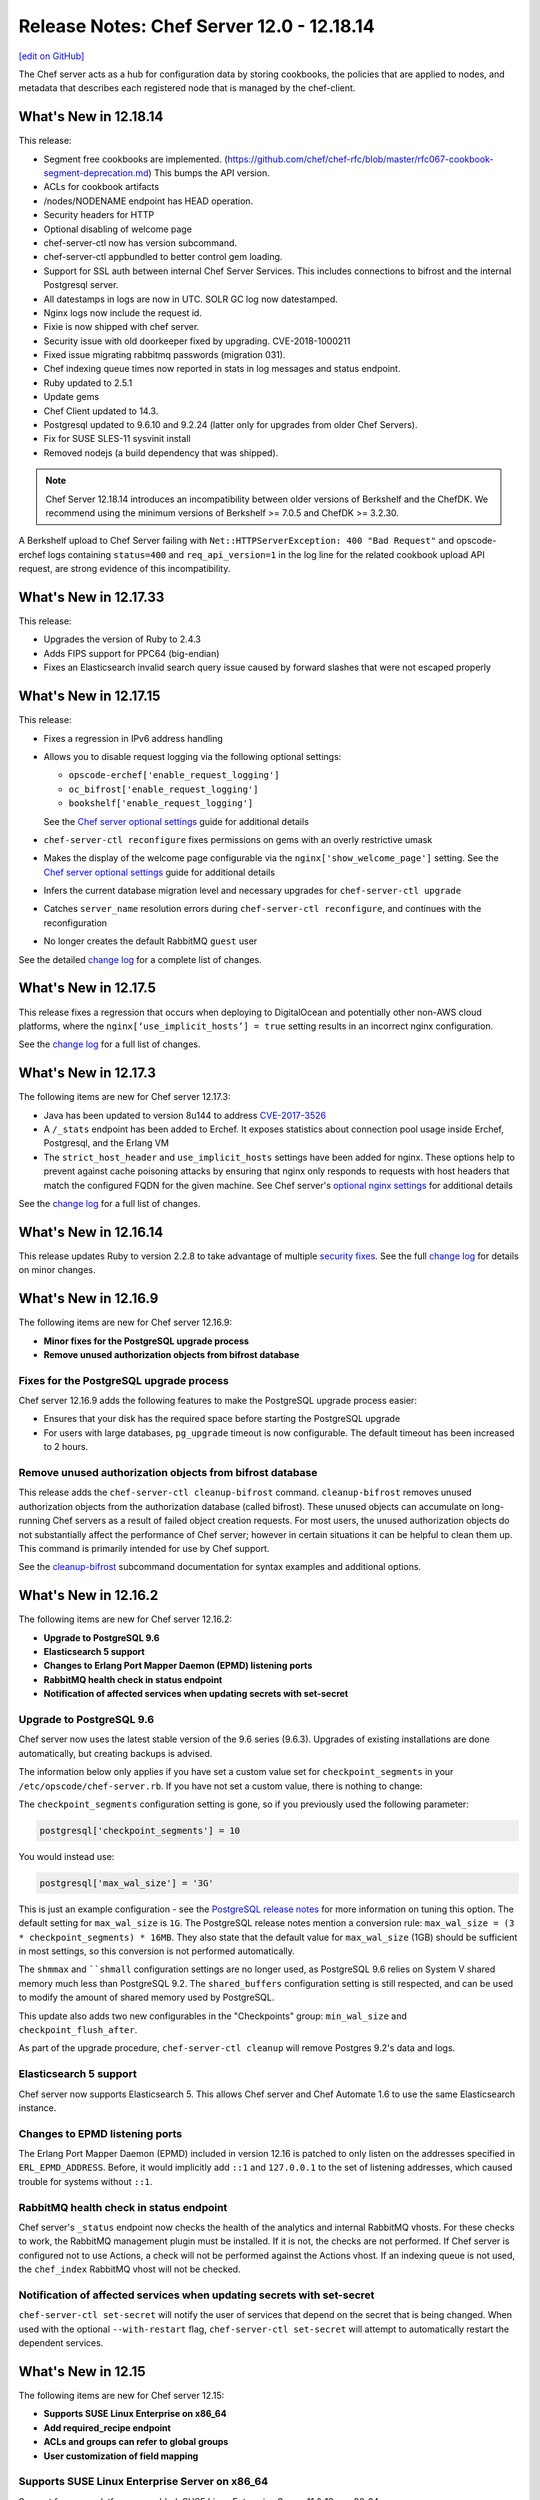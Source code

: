 =====================================================
Release Notes: Chef Server 12.0 - 12.18.14
=====================================================
`[edit on GitHub] <https://github.com/chef/chef-web-docs/blob/master/chef_master/source/release_notes_server.rst>`__

The Chef server acts as a hub for configuration data by storing cookbooks, the policies that are applied to nodes, and metadata that describes each registered node that is managed by the chef-client.

What's New in 12.18.14
=====================================================
This release:

* Segment free cookbooks are implemented. (https://github.com/chef/chef-rfc/blob/master/rfc067-cookbook-segment-deprecation.md) This bumps the API version.
* ACLs for cookbook artifacts
* /nodes/NODENAME endpoint has HEAD operation.
* Security headers for HTTP
* Optional disabling of welcome page
* chef-server-ctl now has version subcommand.
* chef-server-ctl appbundled to better control gem loading.
* Support for SSL auth between internal Chef Server Services. This includes connections to bifrost and the internal Postgresql server.
* All datestamps in logs are now in UTC. SOLR GC log now datestamped.
* Nginx logs now include the request id.
* Fixie is now shipped with chef server.
* Security issue with old doorkeeper fixed by upgrading. CVE-2018-1000211
* Fixed issue migrating rabbitmq passwords (migration 031).
* Chef indexing queue times now reported in stats in log messages and status endpoint.
* Ruby updated to 2.5.1
* Update gems
* Chef Client updated to 14.3.
* Postgresql updated to 9.6.10 and 9.2.24 (latter only for upgrades from older Chef Servers).
* Fix for SUSE SLES-11 sysvinit install
* Removed nodejs (a build dependency that was shipped).

.. note:: Chef Server 12.18.14 introduces an incompatibility between older versions of Berkshelf and the ChefDK. We recommend using the minimum versions of  Berkshelf >= 7.0.5 and ChefDK >= 3.2.30. 
A Berkshelf upload to Chef Server failing with ``Net::HTTPServerException: 400 "Bad Request"`` and opscode-erchef logs containing ``status=400`` and ``req_api_version=1`` in the log line for the related cookbook upload API request, are strong evidence of this incompatibility.

What's New in 12.17.33
=====================================================
This release:

* Upgrades the version of Ruby to 2.4.3
* Adds FIPS support for PPC64 (big-endian)
* Fixes an Elasticsearch invalid search query issue caused by forward slashes that were not escaped properly

What's New in 12.17.15
=====================================================
This release:

* Fixes a regression in IPv6 address handling
* Allows you to disable request logging via the following optional settings:

  * ``opscode-erchef['enable_request_logging']``
  * ``oc_bifrost['enable_request_logging']``
  * ``bookshelf['enable_request_logging']``

  See the `Chef server optional settings </config_rb_server_optional_settings.html>`__ guide for additional details

* ``chef-server-ctl reconfigure`` fixes permissions on gems with an overly restrictive umask

* Makes the display of the welcome page configurable via the ``nginx['show_welcome_page']`` setting. See the `Chef server optional settings </config_rb_server_optional_settings.html>`__ guide for additional details
* Infers the current database migration level and necessary upgrades for ``chef-server-ctl upgrade``
* Catches ``server_name`` resolution errors during ``chef-server-ctl reconfigure``, and continues with the reconfiguration
* No longer creates the default RabbitMQ ``guest`` user

See the detailed `change log <https://github.com/chef/chef-server/blob/master/CHANGELOG.md#121715-2017-12-21>`__ for a complete list of changes.

What's New in 12.17.5
=====================================================
This release fixes a regression that occurs when deploying to DigitalOcean and potentially other non-AWS cloud platforms, where the ``nginx[‘use_implicit_hosts’] = true`` setting results in an incorrect nginx configuration.

See the `change log <https://github.com/chef/chef-server/blob/master/CHANGELOG.md#12175-2017-10-25>`__ for a full list of changes.

What's New in 12.17.3
=====================================================
The following items are new for Chef server 12.17.3:

* Java has been updated to version 8u144 to address `CVE-2017-3526 <https://cve.mitre.org/cgi-bin/cvename.cgi?name=CVE-2017-3526>`__
* A ``/_stats`` endpoint has been added to Erchef. It exposes statistics about connection pool usage inside Erchef, Postgresql, and the Erlang VM
* The ``strict_host_header`` and ``use_implicit_hosts`` settings have been added for nginx. These options help to prevent against cache poisoning attacks by ensuring that nginx only responds to requests with host headers that match the configured FQDN for the given machine. See Chef server's `optional nginx settings </config_rb_server_optional_settings.html#nginx>`__ for additional details

See the `change log <https://github.com/chef/chef-server/blob/master/CHANGELOG.md#12173-2017-10-19>`__ for a full list of changes.

What's New in 12.16.14
=====================================================
This release updates Ruby to version 2.2.8 to take advantage of multiple `security fixes <https://www.ruby-lang.org/en/news/2017/09/14/ruby-2-2-8-released/>`_. See the full `change log <https://github.com/chef/chef-server/blob/master/CHANGELOG.md#121614-2017-09-21>`_ for details on minor changes.

What's New in 12.16.9
=====================================================
The following items are new for Chef server 12.16.9:

* **Minor fixes for the PostgreSQL upgrade process**
* **Remove unused authorization objects from bifrost database**

Fixes for the PostgreSQL upgrade process
-----------------------------------------------------
Chef server 12.16.9 adds the following features to make the PostgreSQL upgrade process easier:

* Ensures that your disk has the required space before starting the PostgreSQL upgrade
* For users with large databases, ``pg_upgrade`` timeout is now configurable. The default timeout has been increased to 2 hours.

Remove unused authorization objects from bifrost database
----------------------------------------------------------
This release adds the  ``chef-server-ctl cleanup-bifrost`` command. ``cleanup-bifrost`` removes unused authorization objects from the authorization database (called bifrost).  These unused objects can accumulate on long-running Chef servers as a result of failed object creation requests.  For most users, the unused authorization objects do not substantially affect the performance of Chef server; however in certain situations it can be helpful to clean them up.  This command is primarily intended for use by Chef support.

See the `cleanup-bifrost </ctl_chef_server.html#cleanup-bifrost>`_ subcommand documentation for syntax examples and additional options.

What's New in 12.16.2
=====================================================
The following items are new for Chef server 12.16.2:

* **Upgrade to PostgreSQL 9.6**
* **Elasticsearch 5 support**
* **Changes to Erlang Port Mapper Daemon (EPMD) listening ports**
* **RabbitMQ health check in status endpoint**
* **Notification of affected services when updating secrets with set-secret**

Upgrade to PostgreSQL 9.6
-----------------------------------------------------

Chef server now uses the latest stable version of the 9.6 series (9.6.3). Upgrades of existing installations are done automatically, but creating backups is advised.

The information below only applies if you have set a custom value set for ``checkpoint_segments`` in your ``/etc/opscode/chef-server.rb``. If you have not set a custom value, there is nothing to change:

The ``checkpoint_segments`` configuration setting is gone, so if you previously used the following parameter:

.. code-block:: ruby

   postgresql['checkpoint_segments'] = 10

You would instead use:

.. code-block:: ruby

   postgresql['max_wal_size'] = '3G'

This is just an example configuration - see the `PostgreSQL release notes <https://www.postgresql.org/docs/9.6/static/release-9-5.html>`__ for more information on tuning this option. The default setting for ``max_wal_size`` is ``1G``. The PostgreSQL release notes mention a conversion rule: ``max_wal_size = (3 * checkpoint_segments) * 16MB``. They also state that the default value for ``max_wal_size`` (1GB) should be sufficient in most settings, so this conversion is not performed automatically.

The ``shmmax`` and ````shmall`` configuration settings are no longer used, as PostgreSQL 9.6 relies on System V shared memory much less than PostgreSQL 9.2. The ``shared_buffers`` configuration setting is still respected, and can be used to modify the amount of shared memory used by PostgreSQL.

This update also adds two new configurables in the "Checkpoints" group: ``min_wal_size`` and ``checkpoint_flush_after``.

As part of the upgrade procedure, ``chef-server-ctl cleanup`` will remove Postgres 9.2's data and logs.

Elasticsearch 5 support
-----------------------------------------------------
Chef server now supports Elasticsearch 5. This allows Chef server and Chef Automate 1.6 to use the same Elasticsearch instance.

Changes to EPMD listening ports
-----------------------------------------------------
The Erlang Port Mapper Daemon (EPMD) included in version 12.16 is patched to only listen on the addresses specified in ``ERL_EPMD_ADDRESS``. Before, it would implicitly add ``::1`` and ``127.0.0.1`` to the set of listening addresses, which caused trouble for systems without ``::1``.

RabbitMQ health check in status endpoint
-----------------------------------------------------
Chef server's ``_status`` endpoint now checks the health of the analytics and internal RabbitMQ vhosts. For these checks to work, the RabbitMQ management plugin must be installed. If it is not, the checks are not performed. If Chef server is configured not to use Actions, a check will not be performed against the Actions vhost. If an indexing queue is not used, the ``chef_index`` RabbitMQ vhost will not be checked.

Notification of affected services when updating secrets with set-secret
-------------------------------------------------------------------------
``chef-server-ctl set-secret`` will notify the user of services that depend on the secret that is being changed. When used with the optional ``--with-restart`` flag, ``chef-server-ctl set-secret`` will attempt to automatically restart the dependent services.

What's New in 12.15
=====================================================
The following items are new for Chef server 12.15:

* **Supports SUSE Linux Enterprise on x86_64**
* **Add required_recipe endpoint**
* **ACLs and groups can refer to global groups**
* **User customization of field mapping**

Supports SUSE Linux Enterprise Server on x86_64
-----------------------------------------------------
Support for a new platform was added: SUSE Linux Enterprise Server 11 & 12 on x86_64.

Add required_recipe endpoint
-----------------------------------------------------
Added the ability to serve a required recipe file to chef-clients.

The setting ``required_recipe["enable"]`` in chef-server.rb enables the required recipe feature.

The setting ``required_recipe["path"]`` in chef-server.rb specifies the recipe file to serve.

The ``/organizations/<orgname>/required_recipe`` endpoint returns 404 for all organizations by default. It returns 401 when the request is not made by a client from the requested org and the feature is enabled.

The ``/organizations/<orgname>/required_recipe`` endpoint returns the required recipe and 200 only when the endpoint is enabled and requested by an authorized client.

See `Chef RFC 89 <https://github.com/chef/chef-rfc/blob/master/rfc089-server-enforced-recipe.md>`_ for a complete description on the ``required_recipe`` endpoint.

ACLs and groups can refer to global groups
-----------------------------------------------------
The server-admins group is useful, but it breaks roundtripping when it appears in an organizations ACLs and groups. This makes it difficult when using the API for backups.

A new syntax '::' was added to indicate scoping. ``::GROUPNAME`` without a prefix indicates a global (across multiple orgs) entity, while ``ORGNAME::GROUPNAME`` refers to a group in an another org.
So if the server-admins appears in an organizations ACL, you will see the name ``::server-admins``.

User customization of field mapping
-----------------------------------------------------
Attributes from a user's LDAP record are used during account-linking to populate the erchef user record when it is created. Previously, the mapping between LDAP attributes and chef user attributes were fixed. Now, they are configurable. For example, if the user's LDAP record stores their email address in a field named 'address' instead of 'mail', then you could set the following in ``private-chef.rb``:

.. code-block:: ruby

   ldap['email_attribute'] = "address"

Bug Fixes
-----------------------------------------------------
Fixed regression in oc-id. The identity service was using the wrong Chef Server API version level.

Fixed regression in the nginx proxy that prevented Automate-based Compliance profiles from being reachable.

Fixed regression in Bookshelf's preflight checks.

Fixed regression that would cause Manage to be misconfigured to enable LDAP by default.

PUT to  ``/users/USERNAME/_acl/PERM`` will no longer return a 400 when the request is valid.

What's New in 12.14
=====================================================
The following items are new for Chef server 12.14:

* **Reduce password proliferation**

Reduce password proliferation
-----------------------------------------------------
We've substantially reduced the number of configuration files that contain plaintext passwords. Now, no passwords or credentials are rendered outside of ``/etc/opscode/`` in Chef server's default configuration.

To ensure backwards compatibility, Chef server still renders passwords and keys to multiple files in ``/etc/opscode``. However, if you are not using any Chef Server add-ons, or if you have updated to the latest releases of all add-ons, you can set the following:

.. code-block:: ruby

   insecure_addon_compat false

in ``/etc/opscode/chef-server.rb`` and remove these other occurrences of secrets as well.

If you are using LDAP integration, external postgresql, or other Chef server features that require providing passwords in ``/etc/opscode/chef-server.rb``, we've also provided commands that allow you to set these passwords outside of the configuration file. For information about these commands see `Secrets Management </ctl_chef_server.html#secrets-management>`_.

.. note:: Users of the DRBD-based HA configuration may still see passwords related to keepalived and DRBD in ``/var/opt/opscode``.

For further information see:

See `Chef Server Credentials Management </server_security.html#chef-server-credentials-management>`_ for more details.

What's New in 12.13
=====================================================
The following items are new for Chef server 12.13:

* **Supports Red Hat Enterprise Linux 6 on s390x (RHEL6/s390x)**
* **Disables the Solr4 Admin API/UI by default**
* **FIPS runtime flag exposed on RHEL systems** Setting ``fips true`` and reconfiguring will start the server in FIPS mode.  Packages for other systems will not have the required OpenSSL FIPS module and will fail to start if reconfigured with ``fips true``.

New platform: RHEL6/s390x
-----------------------------------------------------
Support for a new platform was added: Red Hat Enterprise Linux 6 on s390x.

Solr4 Admin API/UI disabled by default
-----------------------------------------------------
With this release, the admin UI of Solr4 has been removed. The underlying API
has also been disabled. Users that depend on the admin API endpoints can enable
them via adding:

.. code-block:: ruby

    opscode_solr4['enable_full_admin_api'] = true

to ``chef-server.rb``.

FIPS runtime flag exposed
-----------------------------------------------------
The Chef Server package now exposes a ``fips`` configuration flag in
``chef-server.rb``. Setting ``fips true`` and reconfiguring will start the
server in FIPS mode. The default value of this flag is ``false`` except
on systems where FIPS is enabled at the Kernel where it defaults to ``true``.

The only supported systems at this time for FIPS mode are RHEL. Packages for
other systems will be missing the required OpenSSL FIPS module and will fail
to start if reconfigured with ``fips true``.


What's New in 12.12
=====================================================
The following items are new for Chef server 12.12:

* **chef-server-ctl backup correctly backs up configuration data** Starting in version 12.10.0, a bug in the ``backup`` command produced backups that did not include the configuration data in the resulting tarball. This bug is now resolved. We recommend taking a new backup after upgrading to 12.12.0.
* **Correct number of rows are returned when searching with ElasticSearch** When configured to use ElasticSearch, Chef server now correctly respects the ``rows`` parameter in search requests rather than returning all rows.
* **Solr 4 GC logging is now used by Chef server** Java's native rotation is used for the gclog.
* **New oc_id email configuration options** Outbound email address can now be configured.

Solr 4 GC Logging
-----------------------------------------------------
Chef server now uses Java's native rotation for the gclog. This prevents situations where logrotate creates large sparse files on disk, which may be problematic to manage with tools that can't handle sparse files.

The Solr 4 GC log can now be found at ``/var/log/opscode/opscode-solr4/gclog.log.N.current`` where *N* is an integer. The ``.current`` extension denotes the log currently being written to.

To remove the older GC logs, run ``sudo chef-server-ctl cleanup`` after upgrading to Chef server 12.12.

To suppress the GC log completely, set the following option in ``/etc/opscode/chef-server.rb``:

.. code-block:: ruby

   # true (default) to enable gc logging,
   # false to disable gc logging
   opscode_solr4['log_gc'] = false

oc_id Email Configuration Options
-----------------------------------------------------
The ``oc_id`` service now includes configuration for outbound email to ensure password reset emails can be sent correctly.

You can now set the following options in ``/etc/opscode/chef-server.rb``:

.. code-block:: ruby

   # defaults to the value of the from_email configuration option
   oc_id['email_from_address'] = "oc_id@example.com"
   # defaults to the api_fqdn
   oc_id['origin'] = "mail.yourco.io"


What's New in 12.11
=====================================================
The following items are new for Chef server 12.11:

New Endpoints
-----------------------------------------------------
* **/organizations/ORGNAME/validate/PATH** accepts a signed request and validates it as if it had been sent to `PATH`. It returns 200 if the request is authentic and 401 if it is not.
* **/organizations/ORGNAME/data-collector** forwards requests for a data-collector service after authenticating the request using Chef Server's standard authentication headers.  To use this endpoint, users must set both of the following options in /etc/opscode/chef-server.rb:

  .. code-block:: ruby

     data_collector['token']
     data_collector['root_url']

* **/organizations/ORGNAME/owners/OWNER/compliance[/PROFILE]** forwards requests for compliance profiles to a user-configurable Chef Automate server after authenticating the request using Chef Server's standard authentication headers. To use this endpoint, users must set both of the following options in `/etc/opscode/chef-server.rb`:

  .. code-block:: ruby

     profiles['root_url']
     data_collector['token']

Security Updates
-----------------------------------------------------

* The default allowed SSL ciphers now include AES256-GCM-SHA384 to ensure compatibility with AWS's Classic ELB health check tool.
* **chef-server-ctl psql** previously revealed the postgresql password via `ps`.

What's New in 12.10
=====================================================
The following items are new for Chef server 12.10:

* Smaller download - the download size has been reduced by around 35% via removal of redundant, cached, and unused components. The installed size has been similarly reduced.
* add retry support to opscode-expander
* chef-server-ctl reindex will now continue even if some objects are not indexable, and will show which objects failed at the conclusion of the run.
* Data Collector support for Policyfiles.
* chef-server-ctl install add-on installation now pulls from the correct source.
* Regression fix: that caused errors on reconfigure when LDAP bind password is nil has been fixed.

Security Updates
-----------------------------------------------------
* Upgrade to OpenSSL 1.0.2j. The prior release (1.0.1u) is approaching EOL.
* Updated TLS ciphers. See compatibility notes, below.

Compatibility Notes
-----------------------------------------------------

* The change of TLS ciphers can cause older tooling to fail to negotiate SSL sessions with the Chef Server. The changes to the cipher list are captured here. Upgrading any custom clients of the Chef Server API to use a current SSL release will resolve this.

  Alternatively, you can set ``nginx['ssl_protocols']`` in ``/etc/opscode/chef-server.rb`` to a set of ciphers that are compatible with your tooling, then running chef-server-ctl reconfigure to pick up the changes.

* With this TLS cipher suite change, the Reporting add-on will report errors when opscode-reporting-ctl test is run. A fix for this is available in the current channel for reporting, and will be released to stable in November. This issue does not otherwise affect the Reporting add-on, but you can resolve this locally by modifying /etc/opscode-reporting/pedant_config.rb and adding the following line: ssl_version :TLSv1_2

What's New in 12.9.1
=====================================================
The following items are new for Chef server 12.9.1:

The update of OpenSSL 1.0.1u addresses the following CVEs:

* CVE-2016-6304
* CVE-2016-2183
* CVE-2016-6303
* CVE-2016-6302
* CVE-2016-2182
* CVE-2016-2180
* CVE-2016-2177
* CVE-2016-2178
* CVE-2016-2179
* CVE-2016-2181
* CVE-2016-6306

What's New in 12.9
=====================================================
The following items are new for Chef server 12.9:

* **New warning and functionality when trying to delete user in multiple 'admin' groups** If a user is in an administrator group in any organization, the ``chef-server-ctl user-delete`` subcommand does not allow you to remove the user from that group. To provide more information when the ``user-delete`` subcommand fails for this reason, the error message contains a list of organizations the user is an administrator of. Using the new flag ``--remove-from-admin-groups``, you can now remove that user provided they are not the only user in the ``admin`` group.
* **LDAP bind passwords now support special characters**
* **Updated to OpenSSL 1.0.1u** Updated version of OpenSSL to address security vulnerabilities.
* **Multiple ACL updates on the Chef server API** The ``_acl`` endpoint now requires that any users being added to an object's ACL exist in the same organization as the object itself. Existing users that are not organization members and have already been added to an ACL will not be affected, and will still be in the GET response for this API. Additional changes can be found `here <https://github.com/chef/chef-server/blob/master/RELEASE_NOTES.md#api-changes>`__.

What's New in 12.8
=====================================================
The following items are new for Chef server 12.8:

* **Initial support for sending updates to a data collector service**
* **Minor bug fixes in postgresql setup**

What's New in 12.7
=====================================================
The following items are new for Chef server 12.7:

* **Support for service credential rotation through Veil** Veil is a library for securely creating, storing, and rotating Chef server secrets. It is also required when using the new ``chef-server-ctl require-credential-rotation`` command.
* **Filtering by external authentication ID in Chef server API** Users can now be filtered by ``external_authentication_uid``, which is needed to support SAML authentication in Chef Manage.
* **Updated to OpenSSL 1.0.1t** Version 1.0.1t contains several security fixes.

Service credential rotation support
-----------------------------------------------------
`Veil <https://github.com/chef/chef-server/blob/3ff412b5a2e6ad54cfa79bca6865e1bbca28fe5e/omnibus/files/veil/README.md>`_ is a new library to manage Chef server secrets. It allows any Chef server with a given set of secrets to create new service credentials and rotate them without requiring the secrets files to be copied between each Chef server in a cluster.

Five new commands have been created to support credential rotation:

* `require-credential-rotation </ctl_chef_server.html#require-credential-rotation>`_
* `rotate-all-credentials </ctl_chef_server.html#rotate-all-credentials>`_
* `rotate-credentials </ctl_chef_server.html#rotate-credentials>`_
* `rotate-shared-secrets </ctl_chef_server.html#rotate-shared-secrets>`_
* `show-service-credentials </ctl_chef_server.html#show-service-credentials>`_

Your secrets file is located at ``/etc/opscode/private-chef-secrets.json``, so whenever you rotate your service credentials, or update your shared secrets, this file will contain the changes.

Supporting SAML-authentication in Chef Manage
-----------------------------------------------------
To support SAML-authentication in Chef Manage, you can now filter users using ``external_authentication_uid`` in a GET request against the Chef server API. For example, to retrieve users where the ``external_authentication_uid`` is ``jane@doe.com``, do the following:

.. code-block:: none

   GET /users?external_authentication_uid=jane%40doe.com

What's New in 12.6
=====================================================
The following items are new for Chef server 12.6:

* **Chef licenses** All Chef products have a license that governs the entire product and includes links to license files for any third-party software included in Chef packages. This release updates the Chef server for the Chef license.

About Chef Licenses
-----------------------------------------------------
.. tag chef_license_summary

All Chef products have a license that governs the entire product and includes links to license files for any third-party software included in Chef packages. The ``/opt/<PRODUCT-NAME>/LICENSES`` directory contains individual copies of all referenced licenses.

.. end_tag

.. warning:: .. tag chef_license_note_current

             The ``chef-server-ctl install`` command no longer works in the 12.5 (and earlier) versions of the Chef server due to a change in how packages are downloaded from Chef.

             .. end_tag

Apache 2.0
-----------------------------------------------------
.. tag chef_license_apache

.. no swaps used for the "such as ..." section to ensure the correct legal name and not the names for these products as otherwise used globally in the documentation.

All open source Chef products---such as the Chef client, the Chef server, or InSpec---are governed by the `Apache 2.0 license <https://www.apache.org/licenses/LICENSE-2.0>`__.

.. end_tag

What's New in 12.5
=====================================================
The following items are new for Chef server 12.5:

* **New group for key-related Chef server API endpoints** The ``public_key_read_access`` group defines which users and clients have read permissions to key-related endpoints in the Chef server API.

public_key_read_access
-----------------------------------------------------
.. tag server_rbac_permissions_default_public_key_read_access

The ``public_key_read_access`` group controls which users and clients have `read permissions to the following endpoints </api_chef_server.html>`__:

* GET /clients/CLIENT/keys
* GET /clients/CLIENT/keys/KEY
* GET /users/USER/keys
* GET /users/USER/keys/

By default, the ``public_key_read_access`` assigns all members of the ``users`` and ``clients`` group permission to these endpoints:

.. list-table::
   :widths: 160 100 100 100 100 100
   :header-rows: 1

   * - Group
     - Create
     - Delete
     - Grant
     - Read
     - Update
   * - admins
     - no
     - no
     - no
     - no
     - no
   * - clients
     - yes
     - yes
     - yes
     - yes
     - yes
   * - users
     - yes
     - yes
     - yes
     - yes
     - yes

.. end_tag

What's New in 12.4
=====================================================
The following items are new for Chef server 12.4:

* **/universe endpoint** Use the ``/universe`` endpoint to retrieve the known collection of cookbooks, and then use it with Berkshelf and Chef Supermarket.
* **opscode-expander-reindexer service** The ``opscode-expander-reindexer`` service is deprecated.
* **Global server administrator list** Use the ``grant-server-admin-permissions``, ``remove-server-admin-permissions``, and ``list-server-admins`` to manage the list of users who belong to the ``server-admins`` group.

/universe
-----------------------------------------------------
.. tag api_chef_server_endpoint_universe

Use the ``/universe`` endpoint to retrieve the known collection of cookbooks, and then use it with Berkshelf and Chef Supermarket.

The ``/universe`` endpoint has the following methods: ``GET``.

.. end_tag

GET
-----------------------------------------------------
.. tag api_chef_server_endpoint_universe_get

The ``GET`` method is used to retrieve the universe data.

This method has no parameters.

**Request**

.. code-block:: none

   GET /universe

**Response**

The response will return an embedded hash, with the name of each cookbook as a top-level key. Each cookbook will list each version, along with its location information and dependencies:

.. code-block:: javascript

   {
     "ffmpeg": {
       "0.1.0": {
         "location_path": "http://supermarket.chef.io/api/v1/cookbooks/ffmpeg/0.1.0/download"
         "location_type": "supermarket",
         "dependencies": {
           "git": ">= 0.0.0",
           "build-essential": ">= 0.0.0",
           "libvpx": "~> 0.1.1",
           "x264": "~> 0.1.1"
         },
       },
       "0.1.1": {
         "location_path": "http://supermarket.chef.io/api/v1/cookbooks/ffmpeg/0.1.1/download"
         "location_type": "supermarket",
         "dependencies": {
           "git": ">= 0.0.0",
           "build-essential": ">= 0.0.0",
           "libvpx": "~> 0.1.1",
           "x264": "~> 0.1.1"
         },
       },
      "pssh": {
       "0.1.0": {
         "location_path": "http://supermarket.chef.io/api/v1/cookbooks/pssh.1.0/download"
         "location_type": "supermarket",
         "dependencies": {},
       }
     }
   }

.. list-table::
   :widths: 200 300
   :header-rows: 1

   * - Response Code
     - Description
   * - ``200``
     - OK. The request was successful. One (or more) cookbooks and associated cookbook version information was returned.

.. end_tag

Server Admins
-----------------------------------------------------
.. tag server_rbac_server_admins

The ``server-admins`` group is a global group that grants its members permission to create, read, update, and delete user accounts, with the exception of superuser accounts. The ``server-admins`` group is useful for users who are responsible for day-to-day administration of the Chef server, especially user management via the ``knife user`` subcommand. Before members can be added to the ``server-admins`` group, they must already have a user account on the Chef server.

.. end_tag

Scenario
-----------------------------------------------------
.. tag server_rbac_server_admins_scenario

The following user accounts exist on the Chef server: ``pivotal`` (a superuser account), ``alice``, ``bob``, ``carol``, and ``dan``. Run the following command to view a list of users on the Chef server:

.. code-block:: bash

   $ chef-server-ctl user-list

and it returns the same list of users:

.. code-block:: bash

   pivotal
   alice
   bob
   carol
   dan

Alice is a member of the IT team whose responsibilities include day-to-day administration of the Chef server, in particular managing the user accounts on the Chef server that are used by the rest of the organization. From a workstation, Alice runs the following command:

.. code-block:: bash

   $ knife user list -c ~/.chef/alice.rb

and it returns the following error:

.. code-block:: bash

   ERROR: You authenticated successfully to <chef_server_url> as alice
          but you are not authorized for this action
   Response: Missing read permission

Alice is not a superuser and does not have permissions on other users because user accounts are global to organizations in the Chef server. Let's add Alice to the ``server-admins`` group:

.. code-block:: bash

   $ chef-server-ctl grant-server-admin-permissions alice

and it returns the following response:

.. code-block:: bash

   User alice was added to server-admins.

Alice can now create, read, update, and delete user accounts on the Chef server, even for organizations to which Alice is not a member. From a workstation, Alice re-runs the following command:

.. code-block:: bash

   $ knife user list -c ~/.chef/alice.rb

which now returns:

.. code-block:: bash

   pivotal
   alice
   bob
   carol
   dan

Alice is now a server administrator and can use the following knife subcommands to manage users on the Chef server:

* ``knife user-create``
* ``knife user-delete``
* ``knife user-edit``
* ``knife user-list``
* ``knife user-show``

For example, Alice runs the following command:

.. code-block:: bash

   $ knife user edit carol -c ~/.chef/alice.rb

and the $EDITOR opens in which Alice makes changes, and then saves them.

.. end_tag

Superuser Accounts
+++++++++++++++++++++++++++++++++++++++++++++++++++++
.. tag server_rbac_server_admins_superusers

Superuser accounts may not be managed by users who belong to the ``server-admins`` group. For example, Alice attempts to delete the ``pivotal`` superuser account:

.. code-block:: bash

   $ knife user delete pivotal -c ~/.chef/alice.rb

and the following error is returned:

.. code-block:: bash

   ERROR: You authenticated successfully to <chef_server_url> as user1
          but you are not authorized for this action
   Response: Missing read permission

Alice's action is unauthorized even with membership in the ``server-admins`` group.

.. end_tag

Manage server-admins Group
-----------------------------------------------------
.. tag ctl_chef_server_server_admin

Membership of the ``server-admins`` group is managed with a set of ``chef-server-ctl`` subcommands:

* ``chef-server-ctl grant-server-admin-permissions``
* ``chef-server-ctl list-server-admins``
* ``chef-server-ctl remove-server-admin-permissions``

.. end_tag

Add Members
+++++++++++++++++++++++++++++++++++++++++++++++++++++
.. tag ctl_chef_server_server_admin_grant_user

The ``grant-server-admin-permissions`` subcommand is used to add a user to the ``server-admins`` group. Run the command once per user added.

This subcommand has the following syntax:

.. code-block:: bash

   $ chef-server-ctl grant-server-admin-permissions USER_NAME

where ``USER_NAME`` is the user to add to the list of server administrators.

For example:

.. code-block:: bash

   $ chef-server-ctl grant-server-admin-permissions bob

returns:

.. code-block:: bash

   User bob was added to server-admins. This user can now list,
   read, and create users (even for orgs they are not members of)
   for this Chef Server.

.. end_tag

Remove Members
+++++++++++++++++++++++++++++++++++++++++++++++++++++
.. tag ctl_chef_server_server_admin_remove_user

The ``remove-server-admin-permissions`` subcommand is used to remove a user from the ``server-admins`` group. Run the command once per user removed.

This subcommand has the following syntax:

.. code-block:: bash

   $ chef-server-ctl remove-server-admin-permissions USER_NAME

where ``USER_NAME`` is the user to remove from the list of server administrators.

For example:

.. code-block:: bash

   $ chef-server-ctl remove-server-admin-permissions bob

returns:

.. code-block:: bash

   User bob was removed from server-admins. This user can no longer
   list, read, and create users for this Chef Server except for where
   they have default permissions (such as within an org).

.. end_tag

List Membership
+++++++++++++++++++++++++++++++++++++++++++++++++++++
.. tag ctl_chef_server_server_admin_list

The ``list-server-admins`` subcommand is used to return a list of users who are members of the ``server-admins`` group.

This subcommand has the following syntax:

.. code-block:: bash

   $ chef-server-ctl list-server-admins

and will return a list of users similar to:

.. code-block:: bash

   pivotal
   alice
   bob
   carol
   dan

.. end_tag

What's New in 12.3
=====================================================
The following items are new for Chef server 12.3:

* **Nginx stub_status module is enabled** The Nginx ``stub_status`` module is enabled by default and may be viewed at the ``/nginx_status`` endpoint. The settings for this module are configurable.
* **RabbitMQ queue tuning** New settings for managing RabbitMQ queues allow the size of the queue used by Chef Analytics to be configured, including settings for the queue length monitor and for tuning the rabbitmq-management plugin.

Nginx stub_status Module
-----------------------------------------------------
The following configuration settings are new and enable the Nginx ``stub_status`` module:

``nginx['enable_stub_status']``
   Enables the Nginx ``stub_status`` module. See ``nginx['stub_status']['allow_list']``, ``nginx['stub_status']['listen_host']``, ``nginx['stub_status']['listen_port']``, and ``nginx['stub_status']['location']``. Default value: ``true``.

``nginx['stub_status']['allow_list']``
   The IP address on which accessing the ``stub_status`` endpoint is allowed. Default value: ``["127.0.0.1"]``.

``nginx['stub_status']['listen_host']``
   The host on which the Nginx ``stub_status`` module listens. Default value: ``"127.0.0.1"``.

``nginx['stub_status']['listen_port']``
   The port on which the Nginx ``stub_status`` module listens. Default value: ``"9999"``.

``nginx['stub_status']['location']``
   The name of the Nginx ``stub_status`` endpoint used to access data generated by the Nginx ``stub_status`` module. Default value: ``"/nginx_status"``.

RabbitMQ Queues
-----------------------------------------------------
.. tag server_tuning_rabbitmq_analytics_queue

If the RabbitMQ queue that is used by Chef Analytics stops consuming messages, the Chef server data partition will fill up and may affect the overall performance of the Chef server application itself. The settings for the RabbitMQ queue are tunable, including for queue length monitoring, queue capacity, maximum number of messages that can be in the queue before messages are dropped, the point at which messages are dropped, for settings used by the rabbitmq-management plugin, and so on.

.. end_tag

.. tag server_tuning_rabbitmq_analytics_queue_settings

The following settings may be used for tuning RabbitMQ queues used by Chef Analytics and the Chef server:

``rabbitmq['analytics_max_length']``
   The maximum number of messages that can be queued before RabbitMQ automatically drops messages from the front of the queue to make room for new messages. Default value: ``10000``.

``rabbitmq['drop_on_full_capacity']``
   Specify if messages will stop being sent to the RabbitMQ queue when it is at capacity. Default value: ``true``.

``rabbitmq['management_enabled']``
   Specify if the rabbitmq-management plugin is enabled. Default value: ``true``.

``rabbitmq['management_password']``
   The rabbitmq-management plugin password. Default value: ``'chefrocks'``.

``rabbitmq['management_port']``
   The rabbitmq-management plugin port. Default value: ``15672``.

``rabbitmq['management_user']``
   The rabbitmq-management plugin user. Default value: ``'rabbitmgmt'``.

``rabbitmq['prevent_erchef_startup_on_full_capacity']``
   Specify if the Chef server will start when the monitored RabbitMQ queue is full. Default value: ``false``.

``rabbitmq['queue_at_capacity_affects_overall_status']``
   Specify if the ``_status`` endpoint in the Chef server API will fail if the monitored queue is at capacity. Default value: ``false``.

``rabbitmq['queue_length_monitor_enabled']``
   Specify if the queue length monitor is enabled. Default value: ``true``.

``rabbitmq['queue_length_monitor_millis']``
   The frequency (in milliseconds) at which the length of the RabbitMQ queue is checked. Default value: ``30000``.

``rabbitmq['queue_length_monitor_timeout_millis']``
   The timeout (in milliseconds) at which calls to the queue length monitor will stop if the Chef server is overloaded. Default value: ``5000``.

``rabbitmq['queue_length_monitor_queue']``
   The RabbitMQ queue that is observed by queue length monitor. Default value: ``'alaska'``.

``rabbitmq['queue_length_monitor_vhost']``
   The virtual host for the RabbitMQ queue that is observed by queue length monitor. Default value: ``'/analytics'``.

``rabbitmq['rabbit_mgmt_http_cull_interval']``
   The maximum cull interval (in seconds) for the HTTP connection pool that is used by the rabbitmq-management plugin. Default value: ``60``.

``rabbitmq['rabbit_mgmt_http_init_count']``
   The initial worker count for the HTTP connection pool that is used by the rabbitmq-management plugin. Default value: ``25``.

``rabbitmq['rabbit_mgmt_http_max_age']``
   The maximum connection worker age (in seconds) for the HTTP connection pool that is used by the rabbitmq-management plugin. Default value: ``70``.

``rabbitmq['rabbit_mgmt_http_max_connection_duration']``
   The maximum connection duration (in seconds) for the HTTP connection pool that is used by the rabbitmq-management plugin. Default value: ``70``.

``rabbitmq['rabbit_mgmt_http_max_count']``
   The maximum worker count for the HTTP connection pool that is used by the rabbitmq-management plugin. Default value: ``100``.

``rabbitmq['rabbit_mgmt_ibrowse_options']``
   An array of comma-separated key-value pairs of ibrowse options for the HTTP connection pool that is used by the rabbitmq-management plugin. Default value: ``'{connect_timeout, 10000}'``.

``rabbitmq['rabbit_mgmt_timeout']``
   The timeout for the HTTP connection pool that is used by the rabbitmq-management plugin. Default value: ``30000``.

``rabbitmq['ssl_versions']``
   The SSL versions used by the rabbitmq-management plugin. (See `RabbitMQ TLS Support <https://www.rabbitmq.com/ssl.html>`_ for more details.) Default value: ``['tlsv1.2', 'tlsv1.1']``.

.. end_tag

What's New
-----------------------------------------------------
The following items are new for Chef server 12.2:

* **Solr to Solr4 settings** Built-in transition for Apache Solr memory and JVM settings from Enterprise Chef to Chef server version 12.
* **Configurable Postgresql** Postgresql can be configured for an external database.
* **New endpoints for the Chef server API** Endpoints have been added to the Chef server API: ``DELETE /policy_groups``.
* **New subcommmands for chef-server-ctl** Use the ``backup`` and ``restore`` subcommmands to back up and restore Chef server data. Use the ``psql`` subcommmand to log into a PostgreSQL database that is associated with a service running in the Chef server configuration.
* **New options for chef-server-ctl reindex** The ``reindex`` subcommand has new options: ``--all-orgs`` (reindex all organizations), ``--disable-api`` (disable the Chef server API during reindexing), ``--with-timing`` (print timing information), and ``--wait`` (wait for reindex queue to clear before exiting).

Solr => Solr 4 Changes
-----------------------------------------------------
.. tag 2_solr_to_solr4

Chef server version 12 is upgraded to Apache Solr 4. If Apache Solr options were added to the private-chef.rb file under ``opscode_solr`` for Enterprise Chef, those configuration options are now stored under ``opscode_solr4`` in the chef-server.rb file for Chef server version 12.

Some ``opscode_solr`` settings are imported automatically, such as heap, new size, and Java options, but many settings are ignored. If your Enterprise Chef configuration is highly tuned for Apache Solr, review `these configuration settings </config_rb_server_optional_settings.html#opscode-solr4>`__ before re-tuning Apache Solr for Chef server version 12.

.. end_tag

External PostgreSQL
-----------------------------------------------------
.. tag server_ha_external_postgresql

The following diagram highlights the specific changes that occur when PostgreSQL is configured and managed independently of the Chef server configuration.

.. image:: ../../images/server_components_postgresql.svg
   :width: 500px

The following table describes the components in an external PostgreSQL configuration that are different from the default configuration of the Chef server:

.. list-table::
   :widths: 60 420
   :header-rows: 1

   * - Component
     - Description
   * - Chef Server
     - The Chef server configuration file is updated to point to an independently configured set of servers for PostgreSQL.
   * - PostgreSQL
     - .. tag chef_server_component_postgresql

       PostgreSQL is the data storage repository for the Chef server.

       .. end_tag

       This represents the independently configured set of servers that are running PostgreSQL and are configured to act as the data store for the Chef server.

.. end_tag

.. note:: The following ``chef-server-ctl`` subcommands for managing services are disabled when an external PostgreSQL database is configured for the Chef server: ``hup``, ``int``, ``kill``, ``once``, ``restart``, ``start``, ``stop``, ``tail``, and ``term``.

Settings
-----------------------------------------------------

Use the following configuration settings in the chef-server.rb file to configure PostgreSQL for use with the Chef server:

.. list-table::
   :widths: 200 300
   :header-rows: 1

   * - Setting
     - Description
   * - ``postgresql['db_superuser']``
     - Required when ``postgresql['external']`` is set to ``true``. The PostgreSQL user name. This user must be granted either the ``CREATE ROLE`` and ``CREATE DATABASE`` permissions in PostgreSQL or be granted ``SUPERUSER`` permission. This user must also have an entry in the host-based authentication configuration file used by PostgreSQL (traditionally named ``pg_hba.conf``). Default value: ``'superuser_userid'``.
   * - ``postgresql['db_superuser_password']``
     - Required when ``postgresql['external']`` is set to ``true``. The password for the user specified by ``postgresql['db_superuser']``. Default value: ``'the password'``.
   * - ``postgresql['external']``
     - Required. Set to ``true`` to run PostgreSQL external to the Chef server. Must be set once only on a new installation of the Chef server before the first ``chef-server-ctl reconfigure`` command is run. If this is set after a reconfigure or set to ``false``, any reconfigure of the Chef server will return an error. Default value: ``false``.
   * - ``postgresql['port']``
     - Optional when ``postgresql['external']`` is set to ``true``. The port on which the service is to listen. The port used by PostgreSQL if that port is **not** 5432. Default value: ``5432``.
   * - ``postgresql['vip']``
     - Required when ``postgresql['external']`` is set to ``true``. The virtual IP address. The host for this IP address must be online and reachable from the Chef server via the port specified by ``postgresql['port']``. Set this value to the IP address or hostname for the machine on which external PostgreSQL is located when ``postgresql['external']`` is set to ``true``.

Backup / Restore
-----------------------------------------------------
Use the following commands to manage backups of Chef server data, and then to restore those backups.

backup
-----------------------------------------------------
.. tag ctl_chef_server_backup

The ``backup`` subcommand is used to back up all Chef server data. This subcommand:

* Requires rsync to be installed on the Chef server prior to running the command
* Requires a ``chef-server-ctl reconfigure`` prior to running the command
* Should not be run in a Chef server configuration with an external PostgreSQL database; `use knife ec backup <https://github.com/chef/knife-ec-backup>`__ instead
* Puts the initial backup in the ``/var/opt/chef-backup`` directory as a tar.gz file; move this backup to a new location for safe keeping

.. end_tag

**Options**

.. tag ctl_chef_server_backup_options

This subcommand has the following options:

``-y``, ``--yes``
   Use to specify if the Chef server can go offline during tar.gz-based backups.

.. end_tag

**Syntax**

.. tag ctl_chef_server_backup_syntax

This subcommand has the following syntax:

.. code-block:: bash

   $ chef-server-ctl backup

.. end_tag

restore
-----------------------------------------------------
.. tag ctl_chef_server_restore

The ``restore`` subcommand is used to restore Chef server data from a backup that was created by the ``backup`` subcommand. This subcommand may also be used to add Chef server data to a newly-installed server. This subcommand:

* Requires rsync to be installed on the Chef server prior to running the command
* Requires a ``chef-server-ctl reconfigure`` prior to running the command
* Should not be run in a Chef server configuration with an external PostgreSQL database; `use knife ec backup <https://github.com/chef/knife-ec-backup>`__ instead

.. note :: The ``restore`` command does not support transferring backups across different versions of Chef server. Backups taken with the ``backup`` command must restore to the same version of Chef server that was in use when they were created.

.. end_tag

**Options**

.. tag ctl_chef_server_restore_options

This subcommand has the following options:

``-c``, ``--cleanse``
   Use to remove all existing data on the Chef server; it will be replaced by the data in the backup archive.

``-d DIRECTORY``, ``--staging-dir DIRECTORY``
   Use to specify that the path to an empty directory to be used during the restore process. This directory must have enough disk space to expand all data in the backup archive.

.. end_tag

**Syntax**

.. tag ctl_chef_server_restore_syntax

This subcommand has the following syntax:

.. code-block:: bash

   $ chef-server-ctl restore PATH_TO_BACKUP (options)

.. end_tag

**Examples**

.. code-block:: bash

   $ chef-server-ctl restore /path/to/tar/archive.tar.gz

psql
-----------------------------------------------------
.. tag ctl_chef_server_psql

The ``psql`` subcommand is used to log into the PostgreSQL database associated with the named service. This subcommand:

* Uses ``psql`` (the interactive terminal for PostgreSQL)
* Has read-only access by default
* Is the recommended way to interact with any PostgreSQL database that is part of the Chef server
* Automatically handles authentication

.. end_tag

**Syntax**

.. tag ctl_chef_server_psql_syntax

This subcommand has the following syntax:

.. code-block:: bash

   $ chef-server-ctl psql SERVICE_NAME (options)

.. end_tag

**Options**

.. tag ctl_chef_server_psql_options

This subcommand has the following options:

``--write``
   Use to enable write access to the PostgreSQL database.

.. end_tag

reindex Options
-----------------------------------------------------
.. tag ctl_chef_server_reindex_options

This subcommand has the following options:

``-a``, ``--all-orgs``
   Use to reindex all organizations on the Chef server. This option will override any organization specified as part of the command, i.e. ``chef-server-ctl reindex ORG_NAME -a`` will reindex all organizations and not just the specified organization.

``-d``, ``--disable-api``
   Use to disable the Chef server API to prevent writes during reindexing.

``-t``, ``--with-timing``
   Use to print timing information for the reindex processes.

``-w``, ``--wait``
   Use to wait for the reindexing queue to clear before exiting. This option only works when run on a standalone Chef server, or on a primary backend Chef server within a legacy tier or DRBD HA system. This option should not be used on a HA frontend.

.. end_tag

Chef server API Endpoints
-----------------------------------------------------
The following endpoints have been added to the Chef server API:

/policy_groups/NAME
-----------------------------------------------------
.. tag api_chef_server_endpoint_policy_groups

The ``/policy_groups`` endpoint has the following methods: ``GET``.

.. end_tag

DELETE
+++++++++++++++++++++++++++++++++++++++++++++++++++++
The ``DELETE`` method is used to delete a policy group that is stored on the Chef server.

This method has no parameters.

**Request**

.. code-block:: none

   DELETE /organizations/NAME/policy_groups/NAME

**Response**

The response returns the policy details and is similar to:

.. code-block:: javascript

   {
     "uri": "https://chef.example/organizations/org1/policy_groups/dev",
     "policies": {
       "aar": {
         "revision_id": "95040c199302c85c9ccf1bcc6746968b820b1fa25d92477ea2ec5386cd58b9c5"
       },
       "jenkins": {
         "revision_id": "613f803bdd035d574df7fa6da525b38df45a74ca82b38b79655efed8a189e073"
       }
     }
   }

**Response Codes**

.. list-table::
   :widths: 200 300
   :header-rows: 1

   * - Response Code
     - Description
   * - ``200``
     - OK. The request was successful.
   * - ``401``
     - Unauthorized. The user or client who made the request could not be authenticated. Verify the user/client name, and that the correct key was used to sign the request.
   * - ``403``
     - Forbidden. The user who made the request is not authorized to perform the action.
   * - ``404``
     - Not found. The requested object does not exist.

/policies/NAME
-----------------------------------------------------
The ``/policies/NAME`` endpoint has the following methods: ``DELETE`` and ``GET``. These endpoints enables the management of policies as they relate to a specific policy group.

GET
+++++++++++++++++++++++++++++++++++++++++++++++++++++
The ``GET`` method is used to return a policy document.

This method has no parameters.

**Request**

.. code-block:: none

   GET /organizations/NAME/policies/NAME

**Response**

The response is similar to:

.. code-block:: none

   xxxxx

**Response Codes**

.. list-table::
   :widths: 200 300
   :header-rows: 1

   * - Response Code
     - Description
   * - ``200``
     - OK. The request was successful.
   * - ``401``
     - Unauthorized. The user or client who made the request could not be authenticated. Verify the user/client name, and that the correct key was used to sign the request.
   * - ``403``
     - Forbidden. The user who made the request is not authorized to perform the action.
   * - ``404``
     - Not found. The requested object does not exist.

DELETE
+++++++++++++++++++++++++++++++++++++++++++++++++++++
The ``DELETE`` method is used to delete a policy.

This method has no parameters.

**Request**

.. code-block:: none

   DELETE /organizations/NAME/policies/NAME

**Response**

The response returns the policy details and is similar to:

.. code-block:: javascript

   {
     "revisions":
       {
         "37f9b658cdd1d9319bac8920581723efcc2014304b5f3827ee0779e10ffbdcc9": {},
         "95040c199302c85c9ccf1bcc6746968b820b1fa25d92477ea2ec5386cd58b9c5": {},
         "d81e80ae9bb9778e8c4b7652d29b11d2111e763a840d0cadb34b46a8b2ca4347": {}
       }
   }

**Response Codes**

.. list-table::
   :widths: 200 300
   :header-rows: 1

   * - Response Code
     - Description
   * - ``200``
     - OK. The request was successful.
   * - ``401``
     - Unauthorized. The user or client who made the request could not be authenticated. Verify the user/client name, and that the correct key was used to sign the request.
   * - ``403``
     - Forbidden. The user who made the request is not authorized to perform the action.
   * - ``404``
     - Not found. The requested object does not exist.

/policies/NAME/revisions
-----------------------------------------------------
The ``/roles`` endpoint has the following methods: ``POST``.

POST
+++++++++++++++++++++++++++++++++++++++++++++++++++++
The ``POST`` method is used to create a new policy revision.

This method has no parameters.

**Request**

.. code-block:: none

   POST /organizations/NAME/policies/NAME/revisions

with a request body similar to:

.. code-block:: none

   xxxxx

**Response**

The response is similar to:

.. code-block:: none

   xxxxx

**Response Codes**

.. list-table::
   :widths: 200 300
   :header-rows: 1

   * - Response Code
     - Description
   * - ``201``
     - OK. The request was successful.
   * - ``400``
     - Bad request. The contents of the request are not formatted correctly.
   * - ``401``
     - Unauthorized. The user or client who made the request could not be authenticated. Verify the user/client name, and that the correct key was used to sign the request.
   * - ``403``
     - Forbidden. The user who made the request is not authorized to perform the action.
   * - ``409``
     - Conflict. The object already exists.
   * - ``413``
     - Request entity too large. A request may not be larger than 1000000 bytes.

/policies/NAME/revisions/ID
-----------------------------------------------------
The ``/policies/NAME/revisions/ID`` endpoint has the following methods: ``DELETE`` and ``GET``.

GET
+++++++++++++++++++++++++++++++++++++++++++++++++++++
The ``GET`` method is used to return a policy document for a specific policy revision.

This method has no parameters.

**Request**

.. code-block:: none

   GET /organizations/NAME/GROUP/policies/NAME/revisions/ID

**Response**

The response is similar to:

.. code-block:: javascript

   {
     "revision_id": "37f9b658cdd1d9319bac8920581723efcc2014304b5f3827ee0779e10ffbdcc9",
     "name": "aar",
     "run_list": [
       "recipe[aar::default]"
     ],
     "cookbook_locks": {
       "aar": {
         "version": "0.1.0",
         "identifier": "29648fe36333f573d5fe038a53256e23733618aa",
         "dotted_decimal_identifier": "11651043203167221.32604909279531813.121098535835818",
         "source": "cookbooks/aar",
         "cache_key": null,
         "scm_info": {
           "scm": "git",
           "remote": null,
           "revision": "a2c8cbb24a08625921d753cde36e8320465116c3",
           "working_tree_clean": false,
           "published": false,
           "synchronized_remote_branches": []
         },
         "source_options": {
           "path": "cookbooks/aar"
         }
       },
       "apt": {
         "version": "2.7.0",
         "identifier": "16c57abbd056543f7d5a15dabbb03261024a9c5e",
         "dotted_decimal_identifier": "6409580415309396.17870749399956400.55392231660638",
         "cache_key": "apt-2.7.0-supermarket.chef.io",
         "origin": "https://supermarket.chef.io/api/v1/cookbooks/apt/versions/2.7.0/download",
         "source_options": {
           "artifactserver": "https://supermarket.chef.io/api/v1/cookbooks/apt/versions/2.7.0/download",
           "version": "2.7.0"
         }
       }
     },
     "default_attributes": {},
     "override_attributes": {},
     "solution_dependencies": {
       "Policyfile": [
         [
           "aar",
           ">= 0.0.0"
         ],
         [
           "apt",
           "= 2.7.0"
         ],
       ],
       "dependencies": {
         "apt (2.7.0)": [],
         "aar (0.1.0)": [
           [
             "apt",
             ">= 0.0.0"
           ]
         ]
       }
     }
   }

**Response Codes**

.. list-table::
   :widths: 200 300
   :header-rows: 1

   * - Response Code
     - Description
   * - ``200``
     - OK. The request was successful.
   * - ``401``
     - Unauthorized. The user or client who made the request could not be authenticated. Verify the user/client name, and that the correct key was used to sign the request.
   * - ``403``
     - Forbidden. The user who made the request is not authorized to perform the action.
   * - ``404``
     - Not found. The requested object does not exist.

DELETE
+++++++++++++++++++++++++++++++++++++++++++++++++++++
The ``DELETE`` method is used to delete a policy document for a specific policy revision.

This method has no parameters.

**Request**

.. code-block:: none

   DELETE /organizations/NAME/GROUP/policies/NAME/revisions/ID

**Response**

The response returns the policy details and is similar to:

.. code-block:: javascript

   {
     "revision_id": "37f9b658cdd1d9319bac8920581723efcc2014304b5f3827ee0779e10ffbdcc9",
     "name": "aar",
     "run_list": [
       "recipe[aar::default]"
     ],
     "cookbook_locks": {
       "aar": {
         "version": "0.1.0",
         "identifier": "29648fe36333f573d5fe038a53256e23733618aa",
         "dotted_decimal_identifier": "11651043203167221.32604909279531813.121098535835818",
         "source": "cookbooks/aar",
         "cache_key": null,
         "scm_info": {
           "scm": "git",
           "remote": null,
           "revision": "a2c8cbb24a08625921d753cde36e8320465116c3",
           "working_tree_clean": false,
           "published": false,
           "synchronized_remote_branches": []
         },
         "source_options": {
           "path": "cookbooks/aar"
         }
       },
       "apt": {
         "version": "2.7.0",
         "identifier": "16c57abbd056543f7d5a15dabbb03261024a9c5e",
         "dotted_decimal_identifier": "6409580415309396.17870749399956400.55392231660638",
         "cache_key": "apt-2.7.0-supermarket.chef.io",
         "origin": "https://supermarket.chef.io/api/v1/cookbooks/apt/versions/2.7.0/download",
         "source_options": {
           "artifactserver": "https://supermarket.chef.io/api/v1/cookbooks/apt/versions/2.7.0/download",
           "version": "2.7.0"
         }
       }
     },
     "default_attributes": {},
     "override_attributes": {},
     "solution_dependencies": {
       "Policyfile": [
         [
           "aar",
           ">= 0.0.0"
         ],
         [
           "apt",
           "= 2.7.0"
         ],
       ],
       "dependencies": {
         "apt (2.7.0)": [],
         "aar (0.1.0)": [
           [
             "apt",
             ">= 0.0.0"
           ]
         ]
       }
     }
   }

**Response Codes**

.. list-table::
   :widths: 200 300
   :header-rows: 1

   * - Response Code
     - Description
   * - ``200``
     - OK. The request was successful.
   * - ``401``
     - Unauthorized. The user or client who made the request could not be authenticated. Verify the user/client name, and that the correct key was used to sign the request.
   * - ``403``
     - Forbidden. The user who made the request is not authorized to perform the action.
   * - ``404``
     - Not found. The requested object does not exist.

What's New in 12.1
=====================================================
The following items are new for Chef server 12.1:

* **chef-server-ctl key commands use the chef-client Chef::Key object** The key rotation commands (``chef-server-ctl key``) for ``create``, ``delete``, ``edit``, ``list``, and ``show`` keys for users and clients. These were a preview in the Chef server 12.0.3 release, and are now fully integrated.
* **New version headers for Chef Server API** The Chef server API uses the ``X-Ops-Server-API-Version`` header to specify the version of the API that is used as part of a request to the Chef server API.
* **New endpoints for policy and policy files** The Chef server API adds the following endpoints: ``/policies``, ``/policy_groups``, and ``/POLICY_GROUP/policies/POLICY_NAME``.
* **New endpoints for client key management** The Chef server API adds the following endpoints: ``/clients/CLIENT/keys`` and ``/clients/CLIENT/keys/KEY``.
* **New endpoints for user key management** The Chef server API adds the following endpoints: ``/user/USER/keys`` and ``/user/USER/keys/KEY``.
* **New configuration setting** Use the ``estatsd['protocol']`` setting to send application statistics with StatsD protocol formatting.

Key Rotation
-----------------------------------------------------
The ``knife user`` and ``knife client`` subcommands support key rotation. Use the ``create``, ``delete``, ``edit``, ``list``, and ``show`` subcommands to manage keys for users and clients, such as creating multiple expiring keys for a single user and also for basic key management. See /knife_user.html and /knife_client.html for more information about these subcommands.

X-Ops-Server-API-Version
-----------------------------------------------------
.. tag api_chef_server_headers_x_ops_server_api_version

Use ``X-Ops-Server-API-Version`` to specify the version of the Chef server API. For example: ``X-Ops-Server-API-Version: 1``. ``X-Ops-Server-API-Version: 0`` is supported for use with the version 12 Chef server, but will be deprecated as part of the next major release.

.. end_tag

/clients/CLIENT/keys/
-----------------------------------------------------
.. tag api_chef_server_endpoint_keys_clients

The ``/clients/CLIENT/keys`` endpoint has the following methods: ``GET`` and ``POST``.

.. end_tag

GET
+++++++++++++++++++++++++++++++++++++++++++++++++++++
.. tag api_chef_server_endpoint_keys_clients_get

The ``GET`` method is used to retrieve all of the named client's key identifiers, associated URIs, and expiry states.

This method has no parameters.

**Request**

.. code-block:: none

   GET /organizations/NAME/clients/CLIENT/keys

**Response**

The response is similar to:

.. code-block:: javascript

   [
     { "name" : "default",
                "uri" : "https://chef.example/organizations/example/clients/client1/keys/default",
                "expired" : false },
     { "name" : "key1",
                "uri" : "https://chef.example/organizations/example/clients/client1/keys/key1",
                "expired" : true }
   ]

**Response Codes**

.. list-table::
   :widths: 200 300
   :header-rows: 1

   * - Response Code
     - Description
   * - ``200``
     - OK. The request was successful.
   * - ``401``
     - Unauthorized. The user or client who made the request could not be authenticated. Verify the user/client name, and that the correct key was used to sign the request.
   * - ``403``
     - Forbidden. The user who made the request is not authorized to perform the action.
   * - ``404``
     - Not found. The requested object does not exist.

.. end_tag

POST
+++++++++++++++++++++++++++++++++++++++++++++++++++++
.. tag api_chef_server_endpoint_keys_clients_post

The ``POST`` method is used to add a key for the specified client.

This method has no parameters.

**Request**

.. code-block:: none

   POST /organizations/NAME/clients/CLIENT/keys

with a request body similar to:

.. code-block:: javascript

   {
     "name": "key1",
     "public_key": "-------- BEGIN PUBLIC KEY ----and a valid key here",
     "expiration_date": "infinity"
   }

**Response**

The response is similar to:

.. code-block:: javascript

   {
     "uri": "https://chef.example/organizations/example/clients/client1/keys/key1"
   }

**Response Codes**

.. list-table::
   :widths: 200 300
   :header-rows: 1

   * - Response Code
     - Description
   * - ``201``
     - Created. The object was created.
   * - ``401``
     - Unauthorized. The user or client who made the request could not be authenticated. Verify the user/client name, and that the correct key was used to sign the request.
   * - ``403``
     - Forbidden. The user who made the request is not authorized to perform the action.
   * - ``404``
     - Not found. The requested object does not exist.

.. end_tag

/clients/CLIENT/keys/KEY
-----------------------------------------------------
.. tag api_chef_server_endpoint_key_client

The ``/clients/CLIENT/keys/KEY`` endpoint has the following methods: ``DELETE``, ``GET``, and ``PUT``.

.. end_tag

DELETE
+++++++++++++++++++++++++++++++++++++++++++++++++++++
.. tag api_chef_server_endpoint_key_client_delete

The ``DELETE`` method is used to delete the specified key for the specified client.

This method has no parameters.

**Request**

.. code-block:: none

   DELETE /organizations/NAME/clients/CLIENT/keys/KEY

**Response**

The response returns the information about the deleted key and is similar to:

.. code-block:: javascript

   {
     "name" : "default",
     "public_key" : "-------- BEGIN PUBLIC KEY --------- ...",
     "expiration_date" : "2020-12-31T00:00:00Z"
   }

**Response Codes**

.. list-table::
   :widths: 200 300
   :header-rows: 1

   * - Response Code
     - Description
   * - ``200``
     - OK. The request was successful.
   * - ``401``
     - Unauthorized. The user or client who made the request could not be authenticated. Verify the user/client name, and that the correct key was used to sign the request.
   * - ``403``
     - Forbidden. The user who made the request is not authorized to perform the action.
   * - ``404``
     - Not found. The requested object does not exist.

.. end_tag

GET
+++++++++++++++++++++++++++++++++++++++++++++++++++++
.. tag api_chef_server_endpoint_key_client_get

The ``GET`` method is used to return details for a specific key for a specific client.

This method has no parameters.

**Request**

.. code-block:: none

   GET /organizations/NAME/clients/CLIENT/keys/KEY

**Response**

The response is similar to:

.. code-block:: javascript

   {
     "name" : "default",
     "public_key" : "-------- BEGIN PUBLIC KEY --------- ...",
     "expiration_date" : "2020-12-31T00:00:00Z"
   }

**Response Codes**

.. list-table::
   :widths: 200 300
   :header-rows: 1

   * - Response Code
     - Description
   * - ``200``
     - OK. The request was successful.
   * - ``401``
     - Unauthorized. The user or client who made the request could not be authenticated. Verify the user/client name, and that the correct key was used to sign the request.
   * - ``403``
     - Forbidden. The user who made the request is not authorized to perform the action.
   * - ``404``
     - Not found. The requested object does not exist.

.. end_tag

PUT
+++++++++++++++++++++++++++++++++++++++++++++++++++++
.. tag api_chef_server_endpoint_key_client_put

The ``PUT`` method is used to update one or more properties for a specific key for a specific client.

This method has no parameters.

**Request**

.. code-block:: none

   PUT /organizations/NAME/clients/CLIENT/keys/KEY

with a request body similar to:

.. code-block:: javascript

   {
     "name" : "new_key_name",
     "public_key" : "-------- BEGIN PUBLIC KEY ----and a valid key here",
     "expiration_date" : "2020-12-31T00:00:00Z"
   }

**Response**

The response contains the updated inforamtion for the key, and is similar to:

.. code-block:: javascript

   {
     "name" : "new_key_name",
     "public_key" : "-------- BEGIN PUBLIC KEY --------- ...",
     "expiration_date" : "2020-12-31T00:00:00Z"
   }

**Response Codes**

.. list-table::
   :widths: 200 300
   :header-rows: 1

   * - Response Code
     - Description
   * - ``200``
     - OK. The request was successful.
   * - ``201``
     - Created. The object was created.
   * - ``401``
     - Unauthorized. The user or client who made the request could not be authenticated. Verify the user/client name, and that the correct key was used to sign the request.
   * - ``403``
     - Forbidden. The user who made the request is not authorized to perform the action.
   * - ``404``
     - Not found. The requested object does not exist.

.. end_tag

/user/USER/keys/
-----------------------------------------------------
.. tag api_chef_server_endpoint_keys_users

The ``/users/USER/keys`` endpoint has the following methods: ``GET`` and ``POST``.

.. end_tag

GET
+++++++++++++++++++++++++++++++++++++++++++++++++++++
.. tag api_chef_server_endpoint_keys_users_get

The ``GET`` method is used to retrieve all of the named user's key identifiers, associated URIs, and expiry states.

This method has no parameters.

**Request**

.. code-block:: none

   GET /users/USER/keys/

**Response**

The response is similar to:

.. code-block:: javascript

   [
     { "name" : "default",
                "uri" : "https://chef.example/users/USER/keys/default",
                "expired" : false },
     { "name" : "key1",
                "uri" : "https://chef.example/users/USER/keys/key1",
                "expired" : false}
   ]

**Response Codes**

.. list-table::
   :widths: 200 300
   :header-rows: 1

   * - Response Code
     - Description
   * - ``200``
     - OK. The request was successful.
   * - ``401``
     - Unauthorized. The user or client who made the request could not be authenticated. Verify the user/client name, and that the correct key was used to sign the request.
   * - ``403``
     - Forbidden. The user who made the request is not authorized to perform the action.
   * - ``404``
     - Not found. The requested object does not exist.

.. end_tag

POST
+++++++++++++++++++++++++++++++++++++++++++++++++++++
.. tag api_chef_server_endpoint_keys_users_post

The ``POST`` method is used to add a key for the specified user.

This method has no parameters.

**Request**

.. code-block:: none

   POST /users/USER/keys/

with a request body similar to:

.. code-block:: javascript

   {
     "name" : "key1",
     "public_key" : "-------- BEGIN PUBLIC KEY ----and a valid key here",
     "expiration_date" : "infinity"
   }

**Response**

The response is similar to:

.. code-block:: javascript

   {
     "uri" : "https://chef.example/users/user1/keys/key1"
   }

**Response Codes**

.. list-table::
   :widths: 200 300
   :header-rows: 1

   * - Response Code
     - Description
   * - ``201``
     - Created. The object was created.
   * - ``401``
     - Unauthorized. The user or client who made the request could not be authenticated. Verify the user/client name, and that the correct key was used to sign the request.
   * - ``403``
     - Forbidden. The user who made the request is not authorized to perform the action.
   * - ``404``
     - Not found. The requested object does not exist.

.. end_tag

/user/USER/keys/KEY
-----------------------------------------------------
.. tag api_chef_server_endpoint_key_user

The ``/users/USER/keys/KEY`` endpoint has the following methods: ``DELETE``, ``GET``, and ``PUT``.

.. end_tag

DELETE
+++++++++++++++++++++++++++++++++++++++++++++++++++++
.. tag api_chef_server_endpoint_key_user_delete

The ``DELETE`` method is used to delete the specified key for the specified user.

This method has no parameters.

**Request**

.. code-block:: none

   DELETE /users/USER/keys/KEY

**Response**

The response returns the information about the deleted key and is similar to:

.. code-block:: javascript

   {
     "name" : "default",
     "public_key" : "-------- BEGIN PUBLIC KEY --------- ...",
     "expiration_date" : "2020-12-31T00:00:00Z"
   }

**Response Codes**

.. list-table::
   :widths: 200 300
   :header-rows: 1

   * - Response Code
     - Description
   * - ``200``
     - OK. The request was successful.
   * - ``401``
     - Unauthorized. The user or client who made the request could not be authenticated. Verify the user/client name, and that the correct key was used to sign the request.
   * - ``403``
     - Forbidden. The user who made the request is not authorized to perform the action.
   * - ``404``
     - Not found. The requested object does not exist.

.. end_tag

GET
+++++++++++++++++++++++++++++++++++++++++++++++++++++
.. tag api_chef_server_endpoint_key_user_get

The ``GET`` method is used to return details for a specific key for a specific user.

This method has no parameters.

**Request**

.. code-block:: none

   GET /users/USER/keys/KEY

**Response**

The response is similar to:

.. code-block:: javascript

   {
     "name" : "default",
     "public_key" : "-------- BEGIN PUBLIC KEY --------- ...",
     "expiration_date" : "2020-12-31T00:00:00Z"
   }

**Response Codes**

.. list-table::
   :widths: 200 300
   :header-rows: 1

   * - Response Code
     - Description
   * - ``200``
     - OK. The request was successful.
   * - ``401``
     - Unauthorized. The user or client who made the request could not be authenticated. Verify the user/client name, and that the correct key was used to sign the request.
   * - ``403``
     - Forbidden. The user who made the request is not authorized to perform the action.
   * - ``404``
     - Not found. The requested object does not exist.

.. end_tag

PUT
+++++++++++++++++++++++++++++++++++++++++++++++++++++
.. tag api_chef_server_endpoint_key_user_put

The ``PUT`` method is used to update one or more properties for a specific key for a specific user.

This method has no parameters.

**Request**

.. code-block:: none

   PUT /users/USER/keys/KEY

with a request body similar to:

.. code-block:: javascript

   {
     "name" : "new_key_name",
     "public_key" : "-------- BEGIN PUBLIC KEY ----and a valid key here",
     "expiration_date" : "2020-12-31T00:00:00Z"
   }

**Response**

The response contains the updated inforamtion for the key, and is similar to:

.. code-block:: javascript

   {
     "name" : "new_key_name",
     "public_key" : "-------- BEGIN PUBLIC KEY --------- ...",
     "expiration_date" : "2020-12-31T00:00:00Z"
   }

**Response Codes**

.. list-table::
   :widths: 200 300
   :header-rows: 1

   * - Response Code
     - Description
   * - ``200``
     - OK. The request was successful.
   * - ``201``
     - Created. The object was created.
   * - ``401``
     - Unauthorized. The user or client who made the request could not be authenticated. Verify the user/client name, and that the correct key was used to sign the request.
   * - ``403``
     - Forbidden. The user who made the request is not authorized to perform the action.
   * - ``404``
     - Not found. The requested object does not exist.

.. end_tag

/policies
-----------------------------------------------------
.. tag api_chef_server_endpoint_policies

The ``/policies`` endpoint has the following methods: ``GET``.

.. end_tag

GET
+++++++++++++++++++++++++++++++++++++++++++++++++++++
.. tag api_chef_server_endpoint_policies_get

The ``GET`` method is used to get a list of policies (including policy revisions) from the Chef server.

This method has no parameters.

**Request**

.. code-block:: none

   GET /organizations/NAME/policies

**Response**

The response groups policies by name and revision and is similar to:

.. code-block:: javascript

   {
     "aar": {
       "uri": "https://chef.example/organizations/org1/policies/aar",
       "revisions": {
         "37f9b658cdd1d9319bac8920581723efcc2014304b5f3827ee0779e10ffbdcc9": {
         },
         "95040c199302c85c9ccf1bcc6746968b820b1fa25d92477ea2ec5386cd58b9c5": {
         },
         "d81e80ae9bb9778e8c4b7652d29b11d2111e763a840d0cadb34b46a8b2ca4347": {
         }
       }
     },
     "jenkins": {
       "uri": "https://chef.example/organizations/org1/policies/jenkins",
       "revisions": {
         "613f803bdd035d574df7fa6da525b38df45a74ca82b38b79655efed8a189e073": {
         },
         "6fe753184c8946052d3231bb4212116df28d89a3a5f7ae52832ad408419dd5eb": {
         },
         "cc1a0801e75df1d1ea5b0d2c71ba7d31c539423b81478f65e6388b9ee415ad87": {
         }
       }
     }
   }

**Response Codes**

.. list-table::
   :widths: 200 300
   :header-rows: 1

   * - Response Code
     - Description
   * - ``200``
     - OK. The request was successful.
   * - ``403``
     - Forbidden. The user who made the request is not authorized to perform the action.

.. end_tag

/policy_groups
-----------------------------------------------------
.. tag api_chef_server_endpoint_policy_groups

The ``/policy_groups`` endpoint has the following methods: ``GET``.

.. end_tag

.. tag policy_group_relates_to_nodes

Each node has a 1:many relationship with policy settings stored on the Chef server. This relationship is based on the policy group to which the node is associated, and then the policy settings assigned to that group:

* A policy is typically named after the functional role ahost performs, such as "application server", "chat server", "load balancer", and so on
* A policy group defines a set of hosts in a deployed units, typically mapped to organizational requirements such as "dev", "test", "staging", and "production", but can also be mapped to more detailed requirements as needed

.. end_tag

GET
+++++++++++++++++++++++++++++++++++++++++++++++++++++
The ``GET`` method is used to retrieve all of the policy groups that are stored on the Chef server.

This method has no parameters.

**Request**

.. code-block:: none

   GET /organizations/NAME/policy_groups

**Response**

The response is similar to:

.. code-block:: javascript

   {
     "dev": {
       "uri": "https://chef.example/organizations/org1/policy_groups/dev",
         "policies": {
           "aar": {
             "revision_id": "95040c199302c85c9ccf1bcc6746968b820b1fa25d92477ea2ec5386cd58b9c5"
           },
           "jenkins": {
             "revision_id": "613f803bdd035d574df7fa6da525b38df45a74ca82b38b79655efed8a189e073"
         }
       }
       },
       "production": {
       "uri": "https://chef.example/organizations/org1/policy_groups/production",
         "policies": {
           "aar": {
             "revision_id": "95040c199302c85c9ccf1bcc6746968b820b1fa25d92477ea2ec5386cd58b9c5"
         }
       }
     }
   }

**Response Codes**

.. list-table::
   :widths: 200 300
   :header-rows: 1

   * - Response Code
     - Description
   * - ``200``
     - OK. The request was successful.
   * - ``401``
     - Unauthorized. The user or client who made the request could not be authenticated. Verify the user/client name, and that the correct key was used to sign the request.
   * - ``403``
     - Forbidden. The user who made the request is not authorized to perform the action.
   * - ``404``
     - Not found. The requested object does not exist.

/policies/NAME
-----------------------------------------------------
The ``/policies/NAME`` endpoint has the following methods: ``DELETE``, ``GET``, and ``PUT``. These endpoints enable the management of policies as they relate to a specific policy group.

.. tag policy_group_relates_to_nodes

Each node has a 1:many relationship with policy settings stored on the Chef server. This relationship is based on the policy group to which the node is associated, and then the policy settings assigned to that group:

* A policy is typically named after the functional role ahost performs, such as "application server", "chat server", "load balancer", and so on
* A policy group defines a set of hosts in a deployed units, typically mapped to organizational requirements such as "dev", "test", "staging", and "production", but can also be mapped to more detailed requirements as needed

.. end_tag

Each policy group and individual policy are separate objects for the purposes of authentication. This enables each policy and policy group to have restricted access, such as for specific nodes that handle sensitive data or for specific production groups that require sign-off as part of organizational requirements.

A requestor must have permission to both the policy and the policy group in order for any action to be authorized.

DELETE
+++++++++++++++++++++++++++++++++++++++++++++++++++++
The ``DELETE`` method is used to delete the association between a specific policy document, specific policy group, and specific policy revision. This method does not delete anything from the Chef server.

This method has no parameters.

**Request**

.. code-block:: none

   DELETE /organizations/NAME/GROUP/policies/NAME

**Response**

The response returns the policy details and is similar to:

.. code-block:: javascript

   {
     "revision_id": "37f9b658cdd1d9319bac8920581723efcc2014304b5f3827ee0779e10ffbdcc9",
     "name": "aar",
     "run_list": [
       "recipe[aar::default]"
     ],
     "cookbook_locks": {
       "aar": {
         "version": "0.1.0",
         "identifier": "29648fe36333f573d5fe038a53256e23733618aa",
         "dotted_decimal_identifier": "11651043203167221.32604909279531813.121098535835818",
         "source": "cookbooks/aar",
         "cache_key": null,
         "scm_info": {
           "scm": "git",
           "remote": null,
           "revision": "a2c8cbb24a08625921d753cde36e8320465116c3",
           "working_tree_clean": false,
           "published": false,
           "synchronized_remote_branches": [
           ]
         },
         "source_options": {
           "path": "cookbooks/aar"
         }
       },
       "apt": {
         "version": "2.7.0",
         "identifier": "16c57abbd056543f7d5a15dabbb03261024a9c5e",
         "dotted_decimal_identifier": "6409580415309396.17870749399956400.55392231660638",
         "cache_key": "apt-2.7.0-supermarket.chef.io",
         "origin": "https://supermarket.chef.io/api/v1/cookbooks/apt/versions/2.7.0/download",
         "source_options": {
           "artifactserver": "https://supermarket.chef.io/api/v1/cookbooks/apt/versions/2.7.0/download",
           "version": "2.7.0"
         }
       }
     },
     "default_attributes": {
     },
     "override_attributes": {
     },
     "solution_dependencies": {
       "Policyfile": [
         [
           "aar",
           ">= 0.0.0"
         ],
         [
           "apt",
           "= 2.7.0"
         ],
       ],
       "dependencies": {
         "apt (2.7.0)": [
         ],
         "aar (0.1.0)": [
           [
             "apt",
             ">= 0.0.0"
           ]
         ]
       }
     }
   }

**Response Codes**

.. list-table::
   :widths: 200 300
   :header-rows: 1

   * - Response Code
     - Description
   * - ``200``
     - OK. The request was successful.
   * - ``401``
     - Unauthorized. The user or client who made the request could not be authenticated. Verify the user/client name, and that the correct key was used to sign the request.
   * - ``403``
     - Forbidden. The user who made the request is not authorized to perform the action.
   * - ``404``
     - Not found. The requested object does not exist.

GET
+++++++++++++++++++++++++++++++++++++++++++++++++++++
The ``GET`` method is used to return a policy document for a specific policy group and policy.

This method has no parameters.

**Request**

.. code-block:: none

   GET /organizations/NAME/GROUP/policies/NAME

**Response**

The response is similar to:

.. code-block:: javascript

   {
     "revision_id": "37f9b658cdd1d9319bac8920581723efcc2014304b5f3827ee0779e10ffbdcc9",
     "name": "aar",
     "run_list": [
       "recipe[aar::default]"
     ],
     "cookbook_locks": {
       "aar": {
         "version": "0.1.0",
         "identifier": "29648fe36333f573d5fe038a53256e23733618aa",
         "dotted_decimal_identifier": "11651043203167221.32604909279531813.121098535835818",
         "source": "cookbooks/aar",
         "cache_key": null,
         "scm_info": {
           "scm": "git",
           "remote": null,
           "revision": "a2c8cbb24a08625921d753cde36e8320465116c3",
           "working_tree_clean": false,
           "published": false,
           "synchronized_remote_branches": [
           ]
         },
         "source_options": {
           "path": "cookbooks/aar"
         }
       },
       "apt": {
         "version": "2.7.0",
         "identifier": "16c57abbd056543f7d5a15dabbb03261024a9c5e",
         "dotted_decimal_identifier": "6409580415309396.17870749399956400.55392231660638",
         "cache_key": "apt-2.7.0-supermarket.chef.io",
         "origin": "https://supermarket.chef.io/api/v1/cookbooks/apt/versions/2.7.0/download",
         "source_options": {
           "artifactserver": "https://supermarket.chef.io/api/v1/cookbooks/apt/versions/2.7.0/download",
           "version": "2.7.0"
         }
       }
     },
     "default_attributes": {
     },
     "override_attributes": {
     },
     "solution_dependencies": {
       "Policyfile": [
         [
           "aar",
           ">= 0.0.0"
         ],
         [
           "apt",
           "= 2.7.0"
         ],
       ],
       "dependencies": {
         "apt (2.7.0)": [
         ],
         "aar (0.1.0)": [
           [
             "apt",
             ">= 0.0.0"
           ]
         ]
       }
     }
   }

**Response Codes**

.. list-table::
   :widths: 200 300
   :header-rows: 1

   * - Response Code
     - Description
   * - ``200``
     - OK. The request was successful.
   * - ``401``
     - Unauthorized. The user or client who made the request could not be authenticated. Verify the user/client name, and that the correct key was used to sign the request.
   * - ``403``
     - Forbidden. The user who made the request is not authorized to perform the action.
   * - ``404``
     - Not found. The requested object does not exist.

PUT
+++++++++++++++++++++++++++++++++++++++++++++++++++++
The ``PUT`` method is used to create or update an association between a specific policy document, specific policy group, and specific policy revision.

This method has no parameters.

**Request**

.. code-block:: none

   PUT /organizations/NAME/GROUP/policies/NAME

with a request body similar to:

.. code-block:: javascript

   {
     "revision_id": "37f9b658cdd1d9319bac8920581723efcc2014304b5f3827ee0779e10ffbdcc9",
     "name": "aar",
     "run_list": [
       "recipe[aar::default]"
     ],
     "cookbook_locks": {
       "aar": {
         "version": "0.1.0",
         "identifier": "29648fe36333f573d5fe038a53256e23733618aa",
         "dotted_decimal_identifier": "11651043203167221.32604909279531813.121098535835818",
         "source": "cookbooks/aar",
         "cache_key": null,
         "scm_info": {
           "scm": "git",
           "remote": null,
           "revision": "a2c8cbb24a08625921d753cde36e8320465116c3",
           "working_tree_clean": false,
           "published": false,
           "synchronized_remote_branches": [
           ]
         },
         "source_options": {
           "path": "cookbooks/aar"
         }
       },
       "apt": {
         "version": "2.7.0",
         "identifier": "16c57abbd056543f7d5a15dabbb03261024a9c5e",
         "dotted_decimal_identifier": "6409580415309396.17870749399956400.55392231660638",
         "cache_key": "apt-2.7.0-supermarket.chef.io",
         "origin": "https://supermarket.chef.io/api/v1/cookbooks/apt/versions/2.7.0/download",
         "source_options": {
           "artifactserver": "https://supermarket.chef.io/api/v1/cookbooks/apt/versions/2.7.0/download",
           "version": "2.7.0"
         }
       }
     },
     "default_attributes": {
     },
     "override_attributes": {
     },
     "solution_dependencies": {
       "Policyfile": [
         [
           "aar",
           ">= 0.0.0"
         ],
         [
           "apt",
           "= 2.7.0"
         ],
       ],
       "dependencies": {
         "apt (2.7.0)": [
         ],
         "aar (0.1.0)": [
           [
             "apt",
             ">= 0.0.0"
           ]
         ]
       }
     }
   }

**Response**

The response returns the policy details and is similar to:

.. code-block:: javascript

   {
     "revision_id": "37f9b658cdd1d9319bac8920581723efcc2014304b5f3827ee0779e10ffbdcc9",
     "name": "aar",
     "run_list": [
       "recipe[aar::default]"
     ],
     "cookbook_locks": {
       "aar": {
         "version": "0.1.0",
         "identifier": "29648fe36333f573d5fe038a53256e23733618aa",
         "dotted_decimal_identifier": "11651043203167221.32604909279531813.121098535835818",
         "source": "cookbooks/aar",
         "cache_key": null,
         "scm_info": {
           "scm": "git",
           "remote": null,
           "revision": "a2c8cbb24a08625921d753cde36e8320465116c3",
           "working_tree_clean": false,
           "published": false,
           "synchronized_remote_branches": [
           ]
         },
         "source_options": {
           "path": "cookbooks/aar"
         }
       },
       "apt": {
         "version": "2.7.0",
         "identifier": "16c57abbd056543f7d5a15dabbb03261024a9c5e",
         "dotted_decimal_identifier": "6409580415309396.17870749399956400.55392231660638",
         "cache_key": "apt-2.7.0-supermarket.chef.io",
         "origin": "https://supermarket.chef.io/api/v1/cookbooks/apt/versions/2.7.0/download",
         "source_options": {
           "artifactserver": "https://supermarket.chef.io/api/v1/cookbooks/apt/versions/2.7.0/download",
           "version": "2.7.0"
         }
       }
     },
     "default_attributes": {
     },
     "override_attributes": {
     },
     "solution_dependencies": {
       "Policyfile": [
         [
           "aar",
           ">= 0.0.0"
         ],
         [
           "apt",
           "= 2.7.0"
         ],
       ],
       "dependencies": {
         "apt (2.7.0)": [
         ],
         "aar (0.1.0)": [
           [
             "apt",
             ">= 0.0.0"
           ]
         ]
       }
     }
   }

**Response Codes**

.. list-table::
   :widths: 200 300
   :header-rows: 1

   * - Response Code
     - Description
   * - ``200``
     - OK. The request was successful.
   * - ``201``
     - Created. The object was created.
   * - ``401``
     - Unauthorized. The user or client who made the request could not be authenticated. Verify the user/client name, and that the correct key was used to sign the request.
   * - ``403``
     - Forbidden. The user who made the request is not authorized to perform the action.
   * - ``404``
     - Not found. The requested object does not exist.

New Config Settings
-----------------------------------------------------
The following configuration settings are new for the Chef server:

.. list-table::
   :widths: 200 300
   :header-rows: 1

   * - Setting
     - Description
   * - ``estatsd['protocol']``
     - Use to send application statistics with StatsD protocol formatting. Set this value to ``statsd`` to apply StatsD protocol formatting.

What's New in 12.0
=====================================================
The following items are new for Chef server 12:

* **Upgrades from Open Source Chef and Enterprise Chef servers to Chef 12 server** Upgrades to Chef server 12 are supported from Enterprise Chef 11 high availability and standalone configurations and Open Source Chef 11 standalone configurations. View the topic `Upgrade to Chef Server 12 </upgrade_server.html>`__ for more information about these processes.
* **chef-server.rb configuration file is created by default** Previous versions of the Chef server did not create the chef-server.rb file and users had to create the file first, before updates to tuneable settings could be made.
* **Pluggable high availability architecture** Support for high availability now provides alternatives to DRBD, including using Amazon Web Services (AWS).
* **High availability using Amazon Web Services** Amazon Web Services (AWS) is a supported high availability configuration option for the Chef server. Machines are stored as Amazon Elastic Block Store (EBS) volumes. A passive node monitors the availabilty of the active node, and will take over if required.
* **Chef server replication** Chef replication provides a way to asynchronously distribute cookbook, environment, role, and data bag data from a single, primary Chef server to one (or more) replicas of that Chef server.
* **New chef-server-ctl command line tool** The chef-server-ctl command line tool is an update of the private-chef-ctl command line tool. All of the previous functionality remains, with some new commands added that are specific to Chef server version 12.
* **New command for installing features of the Chef server** The ``install`` subcommand may be used to install Chef management console, Chef push jobs, Chef replication, and Reporting.
* **New commands for managing organizations** New subcommands for the chef-server-ctl command line tool: ``org-user-add``, ``org-create``, ``org-delete``, ``org-user-remove``, ``org-list``, and ``org-show``.
* **New commands for managing users** New subcommands for the chef-server-ctl command line tool: ``user-create``, ``user-delete``, ``user-edit``, ``user-list``, and ``user-show``.
* **New command for log files** Use the ``gather-logs`` command to create a tarball of important log files and system information.
* **Solr has been upgraded to Solr 4** The search capabilities of the Chef server now use Apache Solr 4. The config item for Apache Solr 4 has changed names from opscode-solr to opscode-solr4. Change ``/etc/opscode/chef-server.rb`` accordingly.
* **CouchDB removed** CouchDB is no longer a component of the Chef server. All data is migrated to PostgreSQL.
* **Services removed** The following services have been removed from the Chef server: ``opscode-account``, ``opscode-certificate``, ``oc_authz_migrator``, ``opscode-org-creator``, ``orgmapper``, and ``opscode-webui``. ``opscode-webui`` is replaced by the Chef management console.
* **private-chef.rb is now called chef-server.rb** The name of the configuration file used by the Chef server has been changed. A symlink from private-chef.rb to chef-server.rb is created during upgrades from older versions of the Chef server.
* **New setting for the default organization name** Use the ``default_orgname`` setting to ensure compatibility with Open Source Chef version 11.
* **New settings for oc_chef_authz** The **opscode-authz** service handles authorization requests to the Chef server.
* **Organization policy changes** Users must be removed from the ``admins`` security group before they can be removed from an organization. The chef-client is not granted **Create**, **Delete**, or **Update** permissions to data bags when organizations are created.
* **Administrators cannot be removed from organizations** The Chef server requires that a member of an organization's ``admins`` group cannot be removed from the organization without first being removed from the ``admins`` group.
* **New settings for managing LDAP encryption** New settings that manage LDAP encryption have been added, existing settings have been deprecated.
* **New commands for managing keys** The following commands are new: ``add-client-key``, ``add-user-key``, ``delete-client-key``, ``delete-user-key``, ``list-client-keys``, and ``list-user-keys``. (These are preview commands, new as-of the Chef server 12.0.3 release.)

Upgrade to Chef server 12!
-----------------------------------------------------
Upgrades to Chef server 12 are supported for both Enterprise Chef and Open Source Chef users. See /server/upgrade_server.html for more information about upgrades. If you are upgrading from Open Source Chef, please see /server/upgrade_server_open_source_notes.html as well.

HA using AWS
-----------------------------------------------------
.. tag server_ha_aws

Amazon Web Services (AWS) is a supported high availability configuration option for the Chef server.

.. image:: ../../images/chef_server_ha_aws.svg
   :width: 600px
   :align: center

Backend servers make use of a single Amazon Elastic Block Store (EBS) volume.

For more information about Amazon Elastic Block Store (EBS), see http://aws.amazon.com/ebs/.

.. end_tag

View the topic `High Availability: AWS </install_server_ha_aws.html>`__ for more information about how to set up the Chef server for high availability in Amazon Web Services (AWS).

Chef Replication
-----------------------------------------------------
.. tag server_replication_summary

Chef replication provides a way to asynchronously distribute cookbook, environment, role, and data bag data from a single, primary Chef server to one (or more) replicas of that Chef server.

.. end_tag

**Scenarios**

.. tag server_replication_scenarios

Replication is configured on a per-organization and also a per-replica basis. Each organization must be configured to synchronize with each replica instance. Each organization may be configured to synchronize with all, some, or none of the available replica instances.

For example, a single primary Chef server and a single replica:

.. image:: ../../images/chef_server_replication.png

and for example, a single primary Chef server and multiple replicas:

.. image:: ../../images/chef_server_replication_many.png

Chef replication should not be used for:

* Disaster recovery or backup/restore processes. The replication process is read-only and cannot be changed to read-write
* Synchronizing a replica instance with another replica instance
* Node re-registration. A node may be associated only with a single Chef server

.. end_tag

**How Replication Works**

.. tag server_replication_how_it_works

A daemon named **ec-syncd** runs on each of the replica instances of the Chef server and periodically polls the primary Chef server via the ``updated_since`` endpoint in the Chef server API. The **ec-syncd** daemon requests a list of objects that have been updated since the last successful synchronization time. If there are updates, the **ec-syncd** daemon then pulls down the updated data from the primary Chef server to the replica.

.. image:: ../../images/chef_server_replication_sequence.png

.. end_tag

View the topic `Chef Replication </server_replication.html>`__ for more information about how to set up the Chef server for replication.

chef-server-ctl
-----------------------------------------------------
The command line tool for the Chef server has been renamed from private-chef-ctl to chef-server-ctl. The same set of subcommands available for private-chef-ctl are also available for chef-server-ctl, but with an updated syntax:

.. code-block:: bash

   $ chef-server-ctl command

In addition, the ``install`` subcommand is added, plus two new subcommand groupings---``org-*`` and ``user-*``---have been added for managing organizations and users. See below for more information about these new subcommands.

install Command
-----------------------------------------------------
.. tag ctl_chef_server_install

The ``install`` subcommand is used to install premium features of the Chef server: Chef management console, Chef Analytics, chef-client run reporting, high availability configurations, Chef push jobs, and Chef server replication.

.. end_tag

**Syntax**

.. tag ctl_chef_server_install_syntax

This subcommand has the following syntax:

.. code-block:: bash

   $ chef-server-ctl install name_of_addon (options)

where ``name_of_addon`` represents the command line value associated with the add-on or premium feature.

.. end_tag

**Options**

.. tag ctl_chef_server_install_options

This subcommand has the following options:

``--path PATH``
   Use to specify the location of a package. This option is not required when packages are downloaded from https://packages.chef.io/.

.. end_tag

**Use Downloads**

.. tag ctl_chef_server_install_features_download

The ``install`` subcommand downloads packages from https://packages.chef.io/ by default. For systems that are not behind a firewall (and have connectivity to https://packages.chef.io/), these packages can be installed as described below.

.. list-table::
   :widths: 100 400
   :header-rows: 1

   * - Feature
     - Command
   * - Chef Manage
     - Use Chef management console to manage data bags, attributes, run-lists, roles, environments, and cookbooks from a web user interface.

       On the Chef server, run:

       .. code-block:: bash

          $ sudo chef-server-ctl install chef-manage

       then:

       .. code-block:: bash

          $ sudo chef-server-ctl reconfigure

       and then:

       .. code-block:: bash

          $ sudo chef-manage-ctl reconfigure

       .. note:: .. tag chef_license_reconfigure_manage

                 Starting with the Chef management console 2.3.0, the `Chef MLSA </chef_license.html>`__ must be accepted when reconfiguring the product. If the Chef MLSA has not already been accepted, the reconfigure process will prompt for a ``yes`` to accept it. Or run ``chef-manage-ctl reconfigure --accept-license`` to automatically accept the license.

                 .. end_tag

.. end_tag

**Use Local Packages**

.. tag ctl_chef_server_install_features_manual

The ``install`` subcommand downloads packages from https://packages.chef.io/ by default. For systems that are behind a firewall (and may not have connectivity to packages.chef.io), these packages can be downloaded from https://downloads.chef.io/chef-manage/, and then installed manually. First download the package that is appropriate for the platform, save it to a local path, and then run the ``install`` command using the ``--path`` option to specify the directory in which the package is located:

.. code-block:: bash

   $ sudo chef-server-ctl install PACKAGE_NAME --path /path/to/package/directory

For example:

.. code-block:: bash

   $ sudo chef-server-ctl install chef-manage --path /root/packages

The ``chef-server-ctl`` command will install the first ``chef-manage`` package found in the ``/root/packages`` directory.

.. end_tag

gather-logs Command
-----------------------------------------------------
.. tag ctl_chef_server_gather_logs

The ``gather-logs`` subcommand is used to gather the Chef server log files into a tarball that contains all of the important log files and system information.

This subcommand has the following syntax:

.. code-block:: bash

   $ chef-server-ctl gather-logs

.. end_tag

user-* Commands
-----------------------------------------------------
The following subcommands can be used to manage users:

user-create
+++++++++++++++++++++++++++++++++++++++++++++++++++++
.. tag ctl_chef_server_user_create

The ``user-create`` subcommand is used to create a user. (The validation key for the organization may be returned to ``STDOUT`` when creating a user with this command.)

.. end_tag

**Syntax**

.. tag ctl_chef_server_user_create_syntax

This subcommand has the following syntax:

.. code-block:: bash

   $ chef-server-ctl user-create USER_NAME FIRST_NAME [MIDDLE_NAME] LAST_NAME EMAIL 'PASSWORD' (options)

.. end_tag

**Options**

.. tag ctl_chef_server_user_create_options

This subcommand has the following options:

``-f FILE_NAME``, ``--filename FILE_NAME``
   Write the USER.pem to a file instead of ``STDOUT``.

.. end_tag

**Examples**

.. code-block:: bash

   $ chef-server-ctl user-create john_smith John Smith john_smith@example.com p@s5w0rD!

.. code-block:: bash

   $ chef-server-ctl user-create jane_doe Jane Doe jane_doe@example.com p@s5w0rD! -f /tmp/jane_doe.key

.. code-block:: bash

   $ chef-server-ctl user-create waldendude Henry David Thoreau waldendude@example.com excursions

user-delete
+++++++++++++++++++++++++++++++++++++++++++++++++++++
.. tag ctl_chef_server_user_delete

The ``user-delete`` subcommand is used to delete a user.

.. end_tag

**Syntax**

.. tag ctl_chef_server_user_delete_syntax

This subcommand has the following syntax:

.. code-block:: bash

   $ chef-server-ctl user-delete USER_NAME

.. end_tag

**Examples**

.. code-block:: bash

   $ chef-server-ctl user-delete john_smith

.. code-block:: bash

   $ chef-server-ctl user-delete jane_doe

user-edit
+++++++++++++++++++++++++++++++++++++++++++++++++++++
.. tag ctl_chef_server_user_edit

The ``user-edit`` subcommand is used to edit the details for a user. The data will be made available in the $EDITOR for editing.

.. end_tag

**Syntax**

.. tag ctl_chef_server_user_edit_syntax

This subcommand has the following syntax:

.. code-block:: bash

   $ chef-server-ctl user-edit USER_NAME

.. end_tag

**Examples**

.. code-block:: bash

   $ chef-server-ctl user-edit john_smith

.. code-block:: bash

   $ chef-server-ctl user-edit jane_doe

user-list
+++++++++++++++++++++++++++++++++++++++++++++++++++++
.. tag ctl_chef_server_user_list

The ``user-list`` subcommand is used to view a list of users.

.. end_tag

**Syntax**

.. tag ctl_chef_server_user_list_syntax

This subcommand has the following syntax:

.. code-block:: bash

   $ chef-server-ctl user-list (options)

.. end_tag

**Options**

.. tag ctl_chef_server_user_list_options

This subcommand has the following options:

``-w``, ``--with-uri``
   Show the corresponding URIs.

.. end_tag

user-show
+++++++++++++++++++++++++++++++++++++++++++++++++++++
.. tag ctl_chef_server_user_show

The ``user-show`` subcommand is used to show the details for a user.

.. end_tag

**Syntax**

.. tag ctl_chef_server_user_show_syntax

This subcommand has the following syntax:

.. code-block:: bash

   $ chef-server-ctl user-show USER_NAME (options)

.. end_tag

**Options**

.. tag ctl_chef_server_user_show_options

This subcommand has the following options:

``-l``, ``--with-orgs``
   Show all organizations.

.. end_tag

org-* Commands
-----------------------------------------------------
The following subcommands can be used to manage organizations:

org-create
+++++++++++++++++++++++++++++++++++++++++++++++++++++
.. tag ctl_chef_server_org_create

The ``org-create`` subcommand is used to create an organization. (The validation key for the organization is returned to ``STDOUT`` when creating an organization with this command.)

.. end_tag

**Syntax**

.. tag ctl_chef_server_org_create_syntax

This subcommand has the following syntax:

.. code-block:: bash

   $ chef-server-ctl org-create ORG_NAME "ORG_FULL_NAME" (options)

where:

* The name must begin with a lower-case letter or digit, may only contain lower-case letters, digits, hyphens, and underscores, and must be between 1 and 255 characters. For example: ``chef``.
* The full name must begin with a non-white space character and must be between 1 and 1023 characters. For example: ``"Chef Software, Inc."``.

.. end_tag

**Options**

.. tag ctl_chef_server_org_create_options

This subcommand has the following options:

``-a USER_NAME``, ``--association_user USER_NAME``
   Associate a user with an organization and add them to the ``admins`` and ``billing_admins`` security groups.

``-f FILE_NAME``, ``--filename FILE_NAME``
   Write the ORGANIZATION-validator.pem to ``FILE_NAME`` instead of printing it to ``STDOUT``.

.. end_tag

**Examples**

.. code-block:: bash

   $ chef-server-ctl org-create prod Production

.. code-block:: bash

   $ chef-server-ctl org-create staging Staging -a chef-admin

.. code-block:: bash

   $ chef-server-ctl org-create dev Development -f /tmp/id-dev.key

org-delete
+++++++++++++++++++++++++++++++++++++++++++++++++++++
.. tag ctl_chef_server_org_delete

The ``org-delete`` subcommand is used to delete an organization.

.. end_tag

**Syntax**

.. tag ctl_chef_server_org_delete_syntax

This subcommand has the following syntax:

.. code-block:: bash

   $ chef-server-ctl org-delete ORG_NAME

.. end_tag

**Examples**

.. code-block:: bash

   $ chef-server-ctl org-delete infra-testing-20140909

.. code-block:: bash

   $ chef-server-ctl org-delete pedant-testing-org

org-list
+++++++++++++++++++++++++++++++++++++++++++++++++++++
.. tag ctl_chef_server_org_list

The ``org-list`` subcommand is used to list all of the organizations currently present on the Chef server.

.. end_tag

**Syntax**

.. tag ctl_chef_server_org_list_syntax

This subcommand has the following syntax:

.. code-block:: bash

   $ chef-server-ctl org-list (options)

.. end_tag

**Options**

.. tag ctl_chef_server_org_list_options

This subcommand has the following options:

``-a``, ``--all-orgs``
   Show all organizations.

``-w``, ``--with-uri``
   Show the corresponding URIs.

.. end_tag

org-show
+++++++++++++++++++++++++++++++++++++++++++++++++++++
.. tag ctl_chef_server_org_show

The ``org-show`` subcommand is used to show the details for an organization.

.. end_tag

**Syntax**

.. tag ctl_chef_server_org_show_syntax

This subcommand has the following syntax:

.. code-block:: bash

   $ chef-server-ctl org-show ORG_NAME

.. end_tag

org-user-add
+++++++++++++++++++++++++++++++++++++++++++++++++++++
.. warning:: Early RC candidates for the Chef server 12 release named this command ``org-associate``. This is the same command, with the exception of the ``--admin`` flag, which is added to the command (along with the rename) for the upcoming final release of Chef server 12.

.. tag ctl_chef_server_org_user_add

The ``org-user-add`` subcommand is used to add a user to an organization.

.. end_tag

**Syntax**

.. tag ctl_chef_server_org_user_add_syntax

This subcommand has the following syntax:

.. code-block:: bash

   $ chef-server-ctl org-user-add ORG_NAME USER_NAME (options)

.. end_tag

**Options**

.. tag ctl_chef_server_org_user_add_options

This subcommand has the following options:

``--admin``
   Add the user to the ``admins`` group.

.. end_tag

**Examples**

.. code-block:: bash

   $ chef-server-ctl org-user-add prod john_smith

.. code-block:: bash

   $ chef-server-ctl org-user-add preprod testmaster

.. code-block:: bash

   $ chef-server-ctl org-user-add dev grantmc --admin

org-user-remove
+++++++++++++++++++++++++++++++++++++++++++++++++++++
.. warning:: Early RC candidates for the Chef server 12 release named this command ``org-disociate``. This is the same command, but renamed for the upcoming final release of Chef server 12.

.. tag ctl_chef_server_org_user_remove

The ``org-user-remove`` subcommand is used to remove a user from an organization.

.. end_tag

**Syntax**

.. tag ctl_chef_server_org_user_remove_syntax

This subcommand has the following syntax:

.. code-block:: bash

   $ chef-server-ctl org-user-remove ORG_NAME USER_NAME (options)

.. end_tag

**Examples**

.. code-block:: bash

   $ chef-server-ctl org-user-remove prod john_smith

.. code-block:: bash

   $ chef-server-ctl org-user-remove prod testmaster

Configuration Settings
-----------------------------------------------------
The name of the Chef server configuration file is now chef-server.rb.

The following configuration settings are new for Chef server version 12:

.. list-table::
   :widths: 200 300
   :header-rows: 1

   * - Setting
     - Description
   * - ``default_orgname``
     - The Chef server API used by the Open Source Chef server does not have an ``/organizations/ORG_NAME`` endpoint. Use this setting to ensure that migrated Open Source Chef servers are able to connect to the Chef server API. This value should be the same as the name of the organization that was created during the upgrade from Open Source Chef version 11 to Chef server version 12, which means it will be identical to the ``ORG_NAME`` part of the ``/organizations`` endpoint in Chef server version 12. Default value: the name of the organization specified during the upgrade process from Open Source Chef 11 to Chef server 12.
   * - ``postgresql['log_min_duration_statement']``
     - When to log a slow PostgreSQL query statement. Possible values: ``-1`` (disabled, do not log any statements), ``0`` (log every statement), or an integer greater than zero. When the integer is greater than zero, this value is the amount of time (in milliseconds) that a query statement must have run before it is logged. Default value: ``-1``.

The following configuration settings have updated default values starting with Chef server version 12:

.. list-table::
   :widths: 200 300
   :header-rows: 1

   * - Setting
     - Description
   * - ``api_version``
     - The version of the Chef server. Default value: ``"12.0.0"``.

The following configuration settings are new in Chef server version 12.0.5:

.. list-table::
   :widths: 200 300
   :header-rows: 1

   * - Setting
     - Description
   * - ``opscode_erchef['nginx_bookshelf_caching']``
     - Whether Nginx is used to cache cookbooks. When ``:on``, Nginx serves up the cached content instead of forwarding the request. Default value: ``:off``.
   * - ``opscode_erchef['s3_url_expiry_window_size']``
     - The frequency at which unique URLs are generated. This value may be a specific amount of time, i.e. ``15m`` (fifteen minutes) or a percentage of the value of ``s3_url_ttl``, i.e. ``10%``. Default value: ``:off``.

oc_chef_authz
+++++++++++++++++++++++++++++++++++++++++++++++++++++
.. tag server_services_authz

The **opscode-authz** service is used to handle authorization requests to the Chef server.

.. end_tag

.. tag config_rb_server_settings_oc_chef_authz

This configuration file has the following settings for ``oc_chef_authz``:

``oc_chef_authz['http_cull_interval']``
   Default value: ``'{1, min}'``.

``oc_chef_authz['http_init_count']``
   Default value: ``25``.

``oc_chef_authz['http_max_age']``
   Default value: ``'{70, sec}'``.

``oc_chef_authz['http_max_connection_duration']``
   Default value: ``'{70, sec}'``.

``oc_chef_authz['http_max_count']``
   Default value: ``100``.

``oc_chef_authz['ibrowse_options']``
   The amount of time (in milliseconds) to wait for a connection to be established. Default value: ``'[{connect_timeout, 5000}]'``.

.. end_tag

Data Bag Policy Changes
-----------------------------------------------------
In previous versions of the Chef server, the default permissions allowed data bags to be updated by the chef-client during a chef-client run. Starting with Chef server version 12, the chef-client is not granted **Create**, **Delete**, or **Update** permissions to data bags when organizations are created. Use the Chef management console or the ``knife-acl`` plugin (https://github.com/chef/knife-acl) to manage permissions to data bags as required. For example:

.. code-block:: bash

   $ knife acl add containers data update group clients

For cookbooks that create or delete data bags:

.. code-block:: bash

   $ knife acl add containers data create group clients

   $ knife acl add containers data delete group clients

For existing organizations that want to remove the **Create**, **Delete**, or **Update** permissions from existing nodes:

.. code-block:: bash

   $ knife acl remove containers data update group clients

   $ knife acl remove containers data delete group clients

   $ knife acl remove containers data create group clients

See this blog post for more information about the ``knife-acl`` plugin: https://www.chef.io/blog/2014/11/10/security-update-hosted-chef/

New Settings for LDAP
-----------------------------------------------------
The following settings are new:

.. list-table::
   :widths: 200 300
   :header-rows: 1

   * - Setting
     - Description
   * - ``ldap['ssl_enabled']``
     - Use to enable SSL. Default value: ``false``. Must be ``false`` when ``ldap['tls_enabled']`` is ``true``.
   * - ``ldap['tls_enabled']``
     - Use to enable TLS. When enabled, communication with the LDAP server is done via a secure SSL connection on a dedicated port. When ``true``, ``ldap['port']`` is also set to ``636``. Default value: ``false``. Must be ``false`` when ``ldap['ssl_enabled']`` is ``true``.

.. note:: Previous versions of the Chef server used the ``ldap['ssl_enabled']`` setting to first enable SSL, and then the ``ldap['encryption']`` setting to specify the encryption type. These settings are deprecated.

Key Rotation
-----------------------------------------------------
Use the following commands to manage public and private key rotation for users and clients.

add-client-key
-----------------------------------------------------
.. tag ctl_chef_server_add_client_key

Use the ``add-client-key`` subcommand to add a client key.

.. end_tag

**Syntax**

.. tag ctl_chef_server_add_client_key_syntax

This subcommand has the following syntax:

.. code-block:: bash

   $ chef-server-ctl add-client-key ORG_NAME CLIENT_NAME [--public-key-path PATH] [--expiration-date DATE] [--key-name NAME]

.. warning:: All options for this subcommand must follow all arguments.

.. end_tag

**Options**

.. tag ctl_chef_server_add_client_key_options

This subcommand has the following options:

``CLIENT_NAME``
   The name of the client that you wish to add a key for.

``-e DATE`` ``--expiration-date DATE``
   An ISO 8601 formatted string: ``YYYY-MM-DDTHH:MM:SSZ``. For example: ``2013-12-24T21:00:00Z``. If not passed, expiration will default to infinity.

``-k NAME`` ``--key-name NAME``
   String defining the name of your new key for this client. If not passed, it will default to the fingerprint of the public key.

``ORG_NAME``
   The short name for the organization to which the client belongs.

``-p PATH`` ``--public-key-path PATH``
   The location to a file containing valid PKCS#1 public key to be added. If not passed, then the server will generate a new one for you and return the private key to STDOUT.

.. end_tag

add-user-key
-----------------------------------------------------
.. tag ctl_chef_server_add_user_key

Use the ``add-user-key`` subcommand to add a user key.

.. end_tag

**Syntax**

.. tag ctl_chef_server_add_user_key_syntax

This subcommand has the following syntax:

.. code-block:: bash

   $ chef-server-ctl add-user-key USER_NAME [--public-key-path PATH] [--expiration-date DATE] [--key-name NAME]

.. warning:: All options for this subcommand must follow all arguments.

.. end_tag

**Options**

.. tag ctl_chef_server_add_user_key_options

This subcommand has the following options:

``-e DATE`` ``--expiration-date DATE``
   An ISO 8601 formatted string: ``YYYY-MM-DDTHH:MM:SSZ``. For example: ``2013-12-24T21:00:00Z``. If not passed, expiration will default to infinity.

``-k NAME`` ``--key-name NAME``
   String defining the name of your new key for this user. If not passed, it will default to the fingerprint of the public key.

``-p PATH`` ``--public-key-path PATH``
   The location to a file containing valid PKCS#1 public key to be added. If not passed, then the server will generate a new one for you and return the private key to STDOUT.

``USER_NAME``
   The user name for the user for which a key is added.

.. end_tag

delete-client-key
-----------------------------------------------------
.. tag ctl_chef_server_delete_client_key

Use the ``delete-client-key`` subcommand to delete a client key.

.. end_tag

**Syntax**

.. tag ctl_chef_server_delete_client_key_syntax

This subcommand has the following syntax:

.. code-block:: bash

   $ chef-server-ctl delete-client-key ORG_NAME CLIENT_NAME KEY_NAME

.. end_tag

**Options**

.. tag ctl_chef_server_delete_client_key_options

This subcommand has the following arguments:

``ORG_NAME``
   The short name for the organization to which the client belongs.

``CLIENT_NAME``
   The name of the client.

``KEY_NAME``
   The unique name to be assigned to the key you wish to delete.

.. end_tag

delete-user-key
-----------------------------------------------------
.. tag ctl_chef_server_delete_user_key

Use the ``delete-user-key`` subcommand to delete a user key.

.. end_tag

**Syntax**

.. tag ctl_chef_server_delete_user_key_syntax

This subcommand has the following syntax:

.. code-block:: bash

   $ chef-server-ctl delete-user-key USER_NAME KEY_NAME

.. warning:: The parameters for this subcommand must be in the order specified above.

.. end_tag

**Options**

.. tag ctl_chef_server_delete_user_key_options

This subcommand has the following arguments:

``USER_NAME``
   The user name.

``KEY_NAME``
   The unique name to be assigned to the key you wish to delete.

.. end_tag

list-client-key
-----------------------------------------------------
.. tag ctl_chef_server_list_client_keys

Use the ``list-client-keys`` subcommand to list client keys.

.. end_tag

**Syntax**

.. tag ctl_chef_server_list_client_keys_syntax

This subcommand has the following syntax:

.. code-block:: bash

   $ chef-server-ctl list-client-keys ORG_NAME CLIENT_NAME [--verbose]

.. warning::  All options for this subcommand must follow all arguments.

.. end_tag

**Options**

.. tag ctl_chef_server_list_client_keys_options

This subcommand has the following options:

``CLIENT_NAME``
   The name of the client.

``ORG_NAME``
   The short name for the organization to which the client belongs.

``--verbose``
   Use to show the full public key strings in command output.

.. end_tag

list-user-key
-----------------------------------------------------
.. tag ctl_chef_server_list_user_keys

Use the ``list-user-keys`` subcommand to list client keys.

.. end_tag

**Syntax**

.. tag ctl_chef_server_list_user_keys_syntax

This subcommand has the following syntax:

.. code-block:: bash

   $ chef-server-ctl list-user-keys USER_NAME [--verbose]

.. warning:: All options for this subcommand must follow all arguments.

.. end_tag

**Options**

.. tag ctl_chef_server_list_user_keys_options

This subcommand has the following options:

``USER_NAME``
   The user name you wish to list keys for.

``--verbose``
   Use to show the full public key strings in command output.

.. end_tag

**Example**

.. code-block:: bash

   $ chef-server-ctl list-user-keys applejack

Returns:

.. code-block:: bash

   2 total key(s) found for user applejack

   key_name: test-key
   expires_at: Infinity
   public_key:
   -----BEGIN PUBLIC KEY-----
   MIIBIjANBgkqhkiG9w0BAQEFAAOCAQ8AMIIBCgKCAQEA4q9Dh+bwJSjhU/VI4Y8s
   9WsbIPfpmBpoZoZVPL7V6JDfIaPUkdcSdZpynhRLhQwv9ScTFh65JwxC7wNhVspB
   4bKZeW6vugNGwCyBIemMfxMlpKZQDOc5dnBiRMMOgXSIimeiFtL+NmMXnGBBHDaE
   b+XXI8oCZRx5MTnzEs90mkaCRSIUlWxOUFzZvnv4jBrhWsd/yBM/h7YmVfmwVAjL
   VST0QG4MnbCjNtbzToMj55NAGwSdKHCzvvpWYkd62ZOquY9f2UZKxYCX0bFPNVQM
   EvBQGdNG39XYSEeF4LneYQKPHEZDdqe7TZdVE8ooU/syxlZgADtvkqEoc4zp1Im3
   2wIDAQAB
   -----END PUBLIC KEY-----

   key_name: default
   expires_at: Infinity
   public_key:
   -----BEGIN PUBLIC KEY-----
   MIIBIjANBgkqhkiG9w0BAQEFAAOCAQ8AMIIBCgKCAQEA4q9Dh+bwJSjhU/VI4Y8s
   9WsbIPfpmBpoZoZVPL7V6JDfIaPUkdcSdZpynhRLhQwv9ScTFh65JwxC7wNhVspB
   4bKZeW6vugNGwCyBIemMfxMlpKZQDOc5dnBiRMMOgXSIimeiFtL+NmMXnGBBHDaE
   b+XXI8oCZRx5MTnzEs90mkaCRSIUlWxOUFzZvnv4jBrhWsd/yBM/h7YmVfmwVAjL
   VST0QG4MnbCjNtbzToMj55NAGwSdKHCzvvpWYkd62ZOquY9f2UZKxYCX0bFPNVQM
   EvBQGdNG39XYSEeF4LneYQKPHEZDdqe7TZdVE8ooU/syxlZgADtvkqEoc4zp1Im3
   2wIDAQAB
   -----END PUBLIC KEY-----

Changelog
-----------------------------------------------------
For the list of issues that were addressed for this release, please see the changelog on GitHub: https://github.com/chef/chef-server/blob/master/CHANGELOG.md
